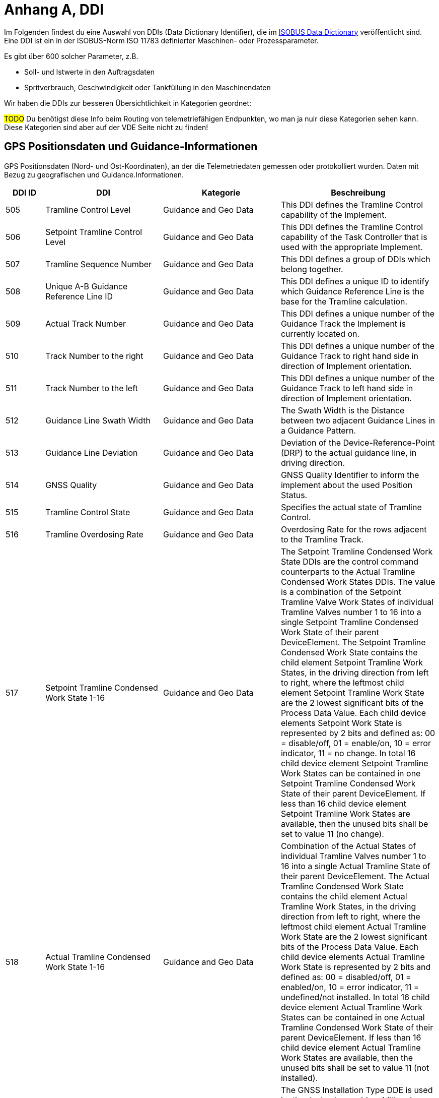 :imagesdir: _images/
:icons: font

= Anhang A, DDI

Im Folgenden findest du eine Auswahl von DDIs (Data Dictionary Identifier), die im https://www.isobus.net/isobus/dDEntity[ISOBUS Data Dictionary^] veröffentlicht sind.
Eine DDI ist ein in der ISOBUS-Norm ISO 11783 definierter Maschinen- oder Prozessparameter.

Es gibt über 600 solcher Parameter, z.B. 

* Soll- und Istwerte in den Auftragsdaten
* Spritverbrauch, Geschwindigkeit oder Tankfüllung in den Maschinendaten

Wir haben die DDIs zur besseren Übersichtlichkeit in Kategorien geordnet:

#TODO#
Du benötigst diese Info beim Routing von telemetriefähigen Endpunkten, wo man ja nuir diese Kategorien sehen kann. Diese Kategorien sind aber auf der VDE Seite nicht zu finden!

== GPS Positionsdaten und Guidance-Informationen

GPS Positionsdaten (Nord- und Ost-Koordinaten), an der die Telemetriedaten gemessen oder protokolliert wurden.
Daten mit Bezug zu geografischen und Guidance.Informationen.

[cols="1,3,3,4",options="header",]
|=======================================================================================
|DDI ID| DDI |Kategorie |Beschreibung
|505 |Tramline Control Level |Guidance and Geo Data |This DDI defines the Tramline Control capability of the Implement.
|506 |Setpoint Tramline Control Level |Guidance and Geo Data |This DDI defines the Tramline Control capability of the Task Controller that is used with the appropriate Implement.
|507 |Tramline Sequence Number |Guidance and Geo Data |This DDI defines a group of DDIs which belong together.
|508 |Unique A-B Guidance Reference Line ID |Guidance and Geo Data |This DDI defines a unique ID to identify which Guidance Reference Line is the base for the Tramline calculation.
|509 |Actual Track Number |Guidance and Geo Data |This DDI defines a unique number of the Guidance Track the Implement is currently located on.
|510 |Track Number to the right |Guidance and Geo Data |This DDI defines a unique number of the Guidance Track to right hand side in direction of Implement orientation.
|511 |Track Number to the left |Guidance and Geo Data |This DDI defines a unique number of the Guidance Track to left hand side in direction of Implement orientation.
|512 |Guidance Line Swath Width |Guidance and Geo Data |The Swath Width is the Distance between two adjacent Guidance Lines in a Guidance Pattern.
|513 |Guidance Line Deviation |Guidance and Geo Data |Deviation of the Device-Reference-Point (DRP) to the actual guidance line, in driving direction.
|514 |GNSS Quality |Guidance and Geo Data |GNSS Quality Identifier to inform the implement about the used Position Status.
|515 |Tramline Control State |Guidance and Geo Data |Specifies the actual state of Tramline Control. 
|516 |Tramline Overdosing Rate |Guidance and Geo Data |Overdosing Rate for the rows adjacent to the Tramline Track.
|517 |Setpoint Tramline Condensed Work State 1-16 |Guidance and Geo Data |The Setpoint Tramline Condensed Work State DDIs are the control command counterparts to the Actual Tramline Condensed Work States DDIs. The value is a combination of the Setpoint Tramline Valve Work States of individual Tramline Valves number 1 to 16 into a single Setpoint Tramline Condensed Work State of their parent DeviceElement. The Setpoint Tramline Condensed Work State contains the child element Setpoint Tramline Work States, in the driving direction from left to right, where the leftmost child element Setpoint Tramline Work State are the 2 lowest significant bits of the Process Data Value. Each child device elements Setpoint Work State is represented by 2 bits and defined as: 00 = disable/off, 01 = enable/on, 10 = error indicator, 11 = no change. In total 16 child device element Setpoint Tramline Work States can be contained in one Setpoint Tramline Condensed Work State of their parent DeviceElement. If less than 16 child device element Setpoint Tramline Work States are available, then the unused bits shall be set to value 11 (no change).
|518 |Actual Tramline Condensed Work State 1-16 |Guidance and Geo Data |Combination of the Actual States of individual Tramline Valves number 1 to 16 into a single Actual Tramline State of their parent DeviceElement. The Actual Tramline Condensed Work State contains the child element Actual Tramline Work States, in the driving direction from left to right, where the leftmost child element Actual Tramline Work State are the 2 lowest significant bits of the Process Data Value. Each child device elements Actual Tramline Work State is represented by 2 bits and defined as: 00 = disabled/off, 01 = enabled/on, 10 = error indicator, 11 = undefined/not installed. In total 16 child device element Actual Tramline Work States can be contained in one Actual Tramline Condensed Work State of their parent DeviceElement. If less than 16 child device element Actual Tramline Work States are available, then the unused bits shall be set to value 11 (not installed).
|521 |GNSS Installation Type |Guidance and Geo Data |The GNSS Installation Type DDE is used by the device to provide additional information about the type and location of the GPS receiver with reference to the overall system. 
|593 |Traction Type |Guidance and Geo Data |The type of traction system used for a machine.
|594 |Steering Type |Guidance and Geo Data |Steering Type DDI is used to define the current active steering type of a machine.
|603 |Actual Tramline Condensed Work State (17-32) |Guidance and Geo Data |Combination of the Actual States of individual Tramline Valves number 17 to 32 into a single Actual Tramline State.
|604 |Actual Tramline Condensed Work State (33-48) |Guidance and Geo Data |Combination of the Actual States of individual Tramline Valves number 33 to 48 into a single Actual Tramline State.
|605 |Actual Tramline Condensed Work State (49-64) |Guidance and Geo Data |Combination of the Actual States of individual Tramline Valves number 49 to 64 into a single Actual Tramline State.
|606 |Actual Tramline Condensed Work State (65-80) |Guidance and Geo Data |Combination of the Actual States of individual Tramline Valves number 65 to 80 into a single Actual Tramline State.
|607 |Actual Tramline Condensed Work State (81-96) |Guidance and Geo Data |Combination of the Actual States of individual Tramline Valves number 81 to 96 into a single Actual Tramline State.
|608 |Actual Tramline Condensed Work State (97-112) |Guidance and Geo Data |Combination of the Actual States of individual Tramline Valves number 97 to 112 into a single Actual Tramline State.
|609 |Actual Tramline Condensed Work State (113-128) |Guidance and Geo Data |Combination of the Actual States of individual Tramline Valves number 113 to 128 into a single Actual Tramline State.
|610 |Actual Tramline Condensed Work State (129-144) |Guidance and Geo Data |Combination of the Actual States of individual Tramline Valves number 129 to 144 into a single Actual Tramline State.
|611 |Actual Tramline Condensed Work State (145-160) |Guidance and Geo Data |Combination of the Actual States of individual Tramline Valves number 145 to 160 into a single Actual Tramline State.
|612 |Actual Tramline Condensed Work State (161-176) |Guidance and Geo Data |Combination of the Actual States of individual Tramline Valves number 161 to 176 into a single Actual Tramline State.
|613 |Actual Tramline Condensed Work State (177-192) |Guidance and Geo Data |Combination of the Actual States of individual Tramline Valves number 177 to 192 into a single Actual Tramline State.
|614 |Actual Tramline Condensed Work State (193-208) |Guidance and Geo Data |Combination of the Actual States of individual Tramline Valves number 193 to 208 into a single Actual Tramline State.
|615 |Actual Tramline Condensed Work State (209-224) |Guidance and Geo Data |Combination of the Actual States of individual Tramline Valves number 209 to 224 into a single Actual Tramline State.
|616 |Actual Tramline Condensed Work State (225-240) |Guidance and Geo Data |Combination of the Actual States of individual Tramline Valves number 225 to 240 into a single Actual Tramline State.
|617 |Actual Tramline Condensed Work State (241-256) |Guidance and Geo Data |Combination of the Actual States of individual Tramline Valves number 241 to 256 into a single Actual Tramline State.
|618 |Setpoint Tramline Condensed Work State (17-32) |Guidance and Geo Data |The Setpoint Tramline Condensed Work State DDIs are the control command counterparts to the Actual Tramline Condensed Work States DDIs.
|619 |Setpoint Tramline Condensed Work State (33-48) |Guidance and Geo Data |The Setpoint Tramline Condensed Work State DDIs are the control command counterparts to the Actual Tramline Condensed Work States DDIs.
|620 |Setpoint Tramline Condensed Work State (49-64) |Guidance and Geo Data |The Setpoint Tramline Condensed Work State DDIs are the control command counterparts to the Actual Tramline Condensed Work States DDIs.
|621 |Setpoint Tramline Condensed Work State (65-80) |Guidance and Geo Data |The Setpoint Tramline Condensed Work State DDIs are the control command counterparts to the Actual Tramline Condensed Work States DDIs.
|622 |Setpoint Tramline Condensed Work State (81-96) |Guidance and Geo Data |The Setpoint Tramline Condensed Work State DDIs are the control command counterparts to the Actual Tramline Condensed Work States DDIs.
|623 |Setpoint Tramline Condensed Work State (97-112) |Guidance and Geo Data |The Setpoint Tramline Condensed Work State DDIs are the control command counterparts to the Actual Tramline Condensed Work States DDIs.
|624 |Setpoint Tramline Condensed Work State (113-128) |Guidance and Geo Data |The Setpoint Tramline Condensed Work State DDIs are the control command counterparts to the Actual Tramline Condensed Work States DDIs.
|625 |Setpoint Tramline Condensed Work State (129-144) |Guidance and Geo Data |The Setpoint Tramline Condensed Work State DDIs are the control command counterparts to the Actual Tramline Condensed Work States DDIs.
|626 |Setpoint Tramline Condensed Work State (145-160) |Guidance and Geo Data |The Setpoint Tramline Condensed Work State DDIs are the control command counterparts to the Actual Tramline Condensed Work States DDIs.
|627 |Setpoint Tramline Condensed Work State (161-176) |Guidance and Geo Data |The Setpoint Tramline Condensed Work State DDIs are the control command counterparts to the Actual Tramline Condensed Work States DDIs.
|628 |Setpoint Tramline Condensed Work State (177-192) |Guidance and Geo Data |The Setpoint Tramline Condensed Work State DDIs are the control command counterparts to the Actual Tramline Condensed Work States DDIs.
|629 |Setpoint Tramline Condensed Work State (193-208) |Guidance and Geo Data |The Setpoint Tramline Condensed Work State DDIs are the control command counterparts to the Actual Tramline Condensed Work States DDIs.
|630 |Setpoint Tramline Condensed Work State (209-224) |Guidance and Geo Data |The Setpoint Tramline Condensed Work State DDIs are the control command counterparts to the Actual Tramline Condensed Work States DDIs.
|631 |Setpoint Tramline Condensed Work State (225-240) |Guidance and Geo Data |The Setpoint Tramline Condensed Work State DDIs are the control command counterparts to the Actual Tramline Condensed Work States DDIs.
|632 |Setpoint Tramline Condensed Work State (241-256) |Guidance and Geo Data |The Setpoint Tramline Condensed Work State DDIs are the control command counterparts to the Actual Tramline Condensed Work States DDIs.
|=======================================================================================

== Allgemeine Prozessdaten
Auftrags- und Lebensdauerzähler oder Durchschnittswerte (Zähler, die für Ausbringung und/oder Ertrag nicht relevant sind).

[cols="1,3,3,4",options="header",]
|=======================================================================================
|DDI ID| DDI |Kategorie |Beschreibung
|116 |Total Area |General Work Data |Accumulated Area
|117 |Effective Total Distance |General Work Data |Accumulated Distance in working position
|118 |Ineffective Total Distance |General Work Data |Accumulated Distance out of working position
|119 |Effective Total Time |General Work Data |Accumulated Time in working position
|120 |Ineffective Total Time |General Work Data |Accumulated Time out of working position
|213 |Last Bale Average Strokes per Flake |Crop and Yield Data |The number of baler plunger compression strokes per flake that has entered the bale compression chamber. This value is the average valid for the most recently produced bale.
|214 |Lifetime Bale Count |General Work Data |The number of bales produced by a machine over its entire lifetime. This DDE value can not be set through the process data interface but can be requested and added to a datalog. This DDE value is not affected by a task based total bales but will increment at the same rate as the task based total.
|215 |Lifetime Working Hours |General Work Data |The number of working hours of a device element over its entire lifetime. This DDE value can not be set through the process data interface but can be requested and added to a datalog.
|236 |Thresher Engagement Total Time |General Work Data |Accumulated time while the threshing mechanism is engaged
|265 |Remaining Area |General Work Data |Remaining Area of a field, which is calculated from the total area and the processed area.
|271 |Lifetime Total Area |General Work Data |Entire Total Area of the device lifetime.
|272 |Lifetime Effective Total Distance |General Work Data |Entire Total Distance of the device lifetime in working position.
|273 |Lifetime Ineffective Total Distance |General Work Data |Entire Ineffective Total Distance of the device lifetime out of working position.
|274 |Lifetime Effective Total Time |General Work Data |Entire Effective Total Time of the device lifetime.
|275 |Lifetime Ineffective Total Time |General Work Data |Entire Ineffective Total Time of the device lifetime.
|282 |Lifetime Threshing Engagement Total Time |General Work Data |Entire Threshing Engagement Total Time of the device lifetime.
|283 |Precut Total Count |General Work Data |The total number of pre-cutted product units produced by a device during an operation.
|284 |Uncut Total Count |General Work Data |The total number of un-cutted product units produced by a device during an operation.
|285 |Lifetime Precut Total Count |General Work Data |Entire Precut Total Count of the device lifetime.
|286 |Lifetime Uncut Total Count |General Work Data |Entire Uncut Total Count of the device lifetime.
|324 |Chopper Engagement Total Time |General Work Data |Accumulated time while the chopping mechanism is engaged
|335 |Front PTO hours |General Work Data |The hours the Front PTO of the machine was running for the current Task
|336 |Rear PTO hours |General Work Data |The hours the Rear PTO of the machine was running for the current Task
|337 |Lifetime Front PTO hours |General Work Data |The hours the Front PTO of the machine was running for the lifetime of the machine
|338 |Lifetime Rear PTO Hours |General Work Data |The hours the Rear PTO of the machine was running for the lifetime of the machine
|339 |Effective Total Loading Time |General Work Data |The total time needed in the current task to load a product such as crop.
|340 |Effective Total Unloading Time |General Work Data |The total time needed in the current task to unload a product crop.
|362 |Total Bale Length |General Work Data |Gives the total baled meters during a task. This is calculated as the sum of the lengths of all knotted bales (square baler). 
|428 |Loaded Total Mass |General Work Data |Accumulated Loads specified as mass, not corrected for the reference moisture percentage DDI 184.
|429 |Unloaded Total Mass |General Work Data |Accumulated Unloads specified as mass, not corrected for the reference moisture percentage DDI 184.
|430 |Lifetime Loaded Total Mass |General Work Data |Entire Yield Total Mass of the device lifetime.
|431 |Lifetime Unloaded Total Mass |General Work Data |Entire Unloaded Total Mass of the device lifetime.
|452 |Loaded Total Volume |General Work Data |Accumulated Loaded Volume specified as volume
|453 |Unloaded Total Volume |General Work Data |Accumulated Unloaded Volume specified as volume
|454 |Lifetime loaded Total Volume |General Work Data |Entire loaded Volume of the device lifetime.
|455 |Lifetime Unloaded Total Volume |General Work Data |Entire unloaded Volume of the device lifetime.
|458 |Loaded Total Count |General Work Data |Accumulated Loads specified as count
|459 |Unloaded Total Count |General Work Data |Accumulated Unloaded specified as count
|460 |Lifetime Loaded Total Count |General Work Data |Entire Loaded Total Count of the device lifetime.
|461 |Lifetime Unloaded Total Count |General Work Data |Entire Unloaded Total Count of the device lifetime.
|492 |Total Engine Hours |General Work Data |The total time the engine was running when the task was active.
|493 |Lifetime Engine Hours |General Work Data |The total time, when the engine was running over the whole lifetime of the machine.
|522 |Twine Bale Total Count |General Work Data |The total number of  twine bound product units for which Twine binding method was used during operation.
|523 |Mesh Bale Total Count |General Work Data |The total number of mesh product units for which Net binding method was used during operation.
|524 |Lifetime Twine Bale Total Count |General Work Data |Entire total number of  twine bound product units for which Twine binding method was used during operation, of a device lifetime
|525 |Lifetime Mesh Bale Total Count |General Work Data |Entire total number of mesh product units for which Net binding method was used during operation, of a device lifetime
|546 |Lifetime Chopping Engagement Total Time |General Work Data |Entire Chopping Engagement Total Time of the device lifetime.
|573 |Total Electrical Energy |General Work Data |Accumulated Electrical Energy Consumption as a Task Total.
|597 |Total Distance |General Work Data |Accumulated Distance (independent of working position and surface)
|598 |Lifetime Total Distance |General Work Data |Entire Total Distance of the device lifetime (independent of working position and surface)
|599 |Total Distance Field |General Work Data |Accumulated Distance on the field
|600 |Lifetime Total Distance Field |General Work Data |Entire Total Distance on the field of the device lifetime
|601 |Total Distance Street |General Work Data |Accumulated Distance on the street
|602 |Lifetime Total Distance Street |General Work Data |Entire Total Distance on the street of the device lifetime
|=======================================================================================

== Kraftstoff und Harnstofflösung

Daten mit Bezug zum Verbrauch von Kraftstoff und Harnstofflösung von Maschinen (Gesamtenergieverbrauch).

[cols="1,3,3,4",options="header",]
|=======================================================================================
|DDI ID| DDI |Kategorie |Beschreibung
|148 |Total Fuel Consumption |Fuel and Exhaust Fluid Consumption Data |Accumulated Fuel Consumption as Counter
|149 |Instantaneous Fuel Consumption per Time |Fuel and Exhaust Fluid Consumption Data |Fuel Consumption per time
|150 |Instantaneous Fuel Consumption per Area |Fuel and Exhaust Fluid Consumption Data |Fuel Consumption per area
|276 |Lifetime Fuel Consumption |Fuel and Exhaust Fluid Consumption Data |Entire Fuel Consumption of the device lifetime.
|277 |Lifetime Average Fuel Consumption per Time |Fuel and Exhaust Fluid Consumption Data |Entire Average Fuel Consumption per Time of the device lifetime.
|278 |Lifetime Average Fuel Consumption per Area |Fuel and Exhaust Fluid Consumption Data |Entire Average Fuel Consumption per Area of the device lifetime.
|316 |Effective Total Fuel Consumption |Fuel and Exhaust Fluid Consumption Data |Accumulated total fuel Consumption in working position.
|317 |Ineffective Total Fuel Consumption |Fuel and Exhaust Fluid Consumption Data |Accumulated total fuel Consumption in non working position.
|318 |Effective Total Diesel Exhaust Fluid Consumption |Fuel and Exhaust Fluid Consumption Data |Accumulated total Diesel Exhaust Fluid Consumption in working position.
|319 |Ineffective Total Diesel Exhaust Fluid Consumption |Fuel and Exhaust Fluid Consumption Data |Accumulated total Diesel Exhaust Fluid Consumption in non working position.
|394 |Actual Fuel Tank Content |Fuel and Exhaust Fluid Consumption Data |The actual content of the fuel tank 
|395 |Actual Diesel Exhaust Fluid Tank Content |Fuel and Exhaust Fluid Consumption Data |The actualcontent of the diesel exhaust fluid tank 
|409 |Total Diesel Exhaust Fluid Consumption |Fuel and Exhaust Fluid Consumption Data |Accumulated Diesel Exhaust Fluid Consumption as a Task Total.
|410 |Instantaneous Diesel Exhaust Fluid Consumption per Time |Fuel and Exhaust Fluid Consumption Data |Diesel Exhaust Fluid Consumption per time
|411 |Instantaneous Diesel Exhaust Fluid Consumption per Area |Fuel and Exhaust Fluid Consumption Data |Diesel Exhaust Fluid Consumption per area
|412 |Lifetime Diesel Exhaust Fluid Consumption |Fuel and Exhaust Fluid Consumption Data |Accumulated Diesel Exhaust Fluid Consumption over the entire lifetime of the device.
|413 |Lifetime Average Diesel Exhaust Fluid Consumption per Time |Fuel and Exhaust Fluid Consumption Data |Average Diesel Exhaust Fluid Consumption per Time over the entire lifetime of the device.
|414 |Lifetime Average Diesel Exhaust Fluid Consumption per Area |Fuel and Exhaust Fluid Consumption Data |Average Diesel Exhaust Fluid Consumption per Area over the entire lifetime of the device.
|488 |Diesel Exhaust Fluid Tank Percentage Level |Fuel and Exhaust Fluid Consumption Data |The actual level of the Diesel Exhaust Fluid Tank in percent.
|491 |Fuel Percentage Level |Fuel and Exhaust Fluid Consumption Data |The actual level of the machine fuel tank in percent.
|=======================================================================================

== Maschineneigenschaften

Nicht prozessrelevante Daten zu den Maschineneigenschaften.

[cols="1,3,3,4",options="header",]
|=======================================================================================
|DDI ID| DDI |Kategorie |Beschreibung
|54 |Minimum Tillage Depth |Machine Data |Minimum Tillage Depth of Device Element below soil surface, value increases with depth. In case of a negative value the system will indicate the distance above the ground.
|55 |Maximum Tillage Depth |Machine Data |Maximum Tillage Depth of Device Element below soil surface, value increases with depth. In case of a negative value the system will indicate the distance above the ground.
|59 |Minimum Seeding Depth |Machine Data |Minimum Seeding Depth of Device Element below soil surface, value increases with depth
|60 |Maximum Seeding Depth |Machine Data |Maximum Seeding Depth of Device Element below soil surface, value increases with depth
|64 |Minimum Working Height |Machine Data |Minimum Working Height of Device Element above crop or soil
|65 |Maximum Working Height |Machine Data |Maximum Working Height of Device Element above crop or soil
|69 |Minimum Working Width |Machine Data |Minimum Working Width of Device Element
|70 |Maximum Working Width |Machine Data |Maximum Working Width of Device Element
|73 |Maximum Volume Content |Machine Data |Maximum Device Element Content specified as volume
|76 |Maximum Mass Content |Machine Data |Maximum Device Element Content specified as mass
|79 |Maximum Count Content |Machine Data |Maximum Device Element Content specified as count
|104 |Minimum Bale Width |Machine Data |Minimum Bale Width for square baler or round baler
|105 |Maximum Bale Width |Machine Data |Maximum Bale Width for square baler or round baler
|109 |Minimum Bale Height |Machine Data |Minimum Bale Height is only applicable to square baler
|110 |Maximum Bale Height |Machine Data |Maximum Bale Height is only applicable to square baler
|114 |Minimum Bale Size |Machine Data |Minimum Bale Size as length for a square baler or diameter for a round baler
|115 |Maximum Bale Size |Machine Data |Maximum Bale Size as length for a square baler or diameter for a round baler
|124 |Auxiliary Valve Scaling Extend |Machine Data |Factor to apply to AuxValveCommand PortFlowCommand. The scaling of the port flow relates to flow, not to spool position, although the position of the spool is of course indirectly affected.
|125 |Auxiliary Valve Scaling Retract |Machine Data |Factor to apply to AuxValveCommand PortFlowCommand. The scaling of the port flow relates to flow, not to spool position, although the position of the spool is of course indirectly affected.
|126 |Auxiliary Valve Ramp Extend Up |Machine Data |The valve will apply a ramp to the Auxiliary ValveCommand PortFlowCommand, to limit the acceleration or deceleration of flow. The valve must apply the ramp to create a liniear increase/decrease of flow over time.
|127 |Auxiliary Valve Ramp Extend Down |Machine Data |The valve will apply a ramp to the Auxiliary ValveCommand PortFlowCommand, to limit the acceleration or deceleration of flow. The valve must apply the ramp to create a liniear increase/decrease of flow over time.
|128 |Auxiliary Valve Ramp Retract Up |Machine Data |The valve will apply a ramp to theAuxiliary ValveCommand PortFlowCommand, to limit the acceleration or deceleration of flow. The valve must apply the ramp to create a liniear increase/decrease of flow over time.
|129 |Auxiliary Valve Ramp Retract Down |Machine Data |The valve will apply a ramp to the Auxiliary ValveCommand PortFlowCommand, to limit the acceleration or deceleration of flow. The valve must apply the ramp to create a liniear increase/decrease of flow over time.
|130 |Auxiliary Valve Float Threshold |Machine Data |Safety function. Current output of valve must be above threshold before float command is allowed.
|131 |Auxiliary Valve Progressivity Extend |Machine Data |Define non-linear releationship between command and flow by 2nd degree polynomium. (I will get polynomium)
|132 |Auxiliary Valve Progressivity Retract |Machine Data |Define non-linear releationship between command and flow by 2nd degree polynomium. (I will get polynomium)
|133 |Auxiliary Valve Invert Ports |Machine Data |Tell valve to swap extend and retract ports, easier than redoing plumbing on valve
|137 |Device Volume Capacity |Machine Data |DeviceElement Volume Capacity, dimension of a DeviceElement
|138 |Device Mass Capacity |Machine Data |DeviceElement Mass Capacity, dimension of a DeviceElement
|139 |Device Count Capacity |Machine Data |DeviceElement Count Capacity, dimension of a DeviceElement
|142 |Physical Setpoint Time Latency |Machine Data |The Setpoint Value Latency Time is the time lapse between the moment of receival of a setpoint value command by the working set and the moment this setpoint value is physically applied on the device. That means if the setpoint value is communicated on the network (CAN bus) but the system needs 2 seconds to adjust the value physically on the desired unit (device element) then the Setpoint Latency Time is 2 seconds. 
|143 |Physical Actual Value Time Latency |Machine Data |The Actual Value Latency Time is the time lapse between the moment this actual value is communicated to the Task Controller, and the moment that this actual value is physically applied on the device. That means if the system needs 2 seconds to calculate or measure a value before communicating it on the network, then the Actual Latency Time value is minus 2 seconds.
|195 |Minimum Product Pressure |Machine Data |Minimun Product Pressure in the product flow system at the point of dispensing. 
|196 |Maximum Product Pressure |Machine Data |Maximum Product Pressure in the product flow system at the point of dispensing. 
|199 |Minimum Pump Output Pressure |Machine Data |Minimum Pump Output Pressure for the output pressure of the solution pump.
|200 |Maximum Pump Output Pressure |Machine Data |Maximum Pump Output Pressure for the output pressure of the solution pump.
|203 |Minimum Tank Agitation Pressure |Machine Data |Minimun Tank Agitation Pressure for a stir system in a tank.
|204 |Maximum Tank Agitation Pressure |Machine Data |Maximun Tank Agitation Pressure for a stir system in a tank.
|205 |SC Turn On Time |Machine Data |The Section Control Turn On Time defines the overall time lapse between the moment the TC sends a turn on section command to the working set and the moment this section is physically turned on and the product is applied.
|206 |SC Turn Off Time |Machine Data |The Section Control Turn Off Time defines the overall time lapse between the moment the TC sends a turn off section command to the working set and the moment this section is physically turned off.
|227 |Minimum Working Length |Machine Data |Minimum Working Length of Device Element.
|228 |Maximum Working Length |Machine Data |Maximum Working Length of Device Element.
|234 |Minimum Gross Weight |Machine Data |Minimum Gross Weight specified as mass.
|235 |Maximum Gross Weight |Machine Data |Maximum Gross Weight specified as mass.
|244 |Minimum Sieve Clearance |Machine Data |Minimal separation distance between Sieve elements
|245 |Maximum Sieve Clearance |Machine Data |Maximum separation distance between Sieve elements.
|248 |Minimum Chaffer Clearance |Machine Data |Minimum separation distance between Chaffer elements.
|249 |Maximum Chaffer Clearance |Machine Data |Maximum separation distance between Chaffer elements.
|252 |Minimum Concave Clearance |Machine Data |Minimum separation distance between Concave elements.
|253 |Maximum Concave Clearance |Machine Data |Maximum separation distance between Concave elements.
|256 |Minimum Separation Fan Rotational Speed |Machine Data |Minimum rotational speed of the fan used for separating product material from non product material.
|257 |Maximum Separation Fan Rotational Speed |Machine Data |Maximum rotational speed of the fan used for separating product material from non product material.
|258 |Hydraulic Oil Temperature |Machine Data |Temperature of fluid in the hydraulic system.
|309 |Minimum Percentage Application Rate |Machine Data |Minimum Application Rate expressed as percentage
|310 |Maximum Percentage Application Rate |Machine Data |Maximum Application Rate expressed as percentage
|328 |Minimum Header Speed |Machine Data |The minimum rotational speed of the header attachment of a chopper, mower or combine
|329 |Maximum Header Speed |Machine Data |The maximum rotational speed of the header attachment of a chopper, mower or combine
|332 |Minimum Cutting drum speed |Machine Data |The minimum speed of the cutting drum of a chopper
|333 |Maximum Cutting drum speed |Machine Data |The maximum speed of the cutting drum of a chopper
|343 |Minimum Grain Kernel Cracker Gap |Machine Data |The minimum gap (distance) of the grain kernel cracker drums in a chopper
|344 |Maximum Grain Kernel Cracker Gap |Machine Data |The maximum gap (distance) of the grain kernel cracker drums in a chopper
|347 |Minimum Swathing Width |Machine Data |This is the minimum swath width the raker can create.
|348 |Maximum Swathing Width |Machine Data |This is the maximum with of the swath the raker can create.
|392 |Minimum Revolutions Per Time |Machine Data |Minimum Revolutions specified as count per time
|393 |Maximum Revolutions Per Time |Machine Data |Maximum Revolutions specified as count per time
|398 |Minimum Speed |Machine Data |The minimum speed that can be specified in a process data variable for communication between farm management information systems and mobile implement control systems. A positive value will represent forward direction and a negative value will represent reverse direction.
|399 |Maximum Speed |Machine Data |The maximum speed that can be specified in a process data variable for communication between farm management information systems and mobile implement control systems.  A positive value will represent forward direction and a negative value will represent reverse direction.
|473 |Minimum length of cut |Machine Data |Minimum length of cut for harvested material, e.g. Forage Harvester or Tree Harvester.
|474 |Maximum Length of Cut |Machine Data |Maximum length of cut for harvested material, e.g. Forage Harvester or Tree Harvester.
|476 |Minimum Bale Hydraulic Pressure |Machine Data |The minimum value of the hydraulic pressure applied to the sides of the bale in the bale compression chamber.
|477 |Maximum Bale Hydraulic Pressure |Machine Data |The maximum value of the hydraulic pressure applied to the sides of the bale in the bale compression chamber.
|479 |Minimum Flake Size |Machine Data |Minimum size of the flake that can be produced by the chamber.
|480 |Maximum Flake Size |Machine Data |Maximum size of the flake that can be produced by the chamber.
|485 |Minimum Engine Speed |Machine Data |The minimum of the rotational speed of the engine.
|486 |Maximum Engine Speed |Machine Data |The maximum of the rotational speed of the engine.
|489 |Maximum Diesel Exhaust Fluid Tank Content |Machine Data |This value describes the maximum ammount of Diesel Exhaust fluid, that can be filled into the tank of the machine
|490 |Maximum Fuel Tank Content |Machine Data |This value describes the maximum ammount of fuel that can be filled into the machines Fuel tank. 
|503 |Minimum Engine Torque |Machine Data |The minimum value of the engine torque
|504 |Maximum Engine Torque |Machine Data |The maximum value of the engine torque
|526 |Actual Cooling Fluid Temperature |Machine Data |The actual temperature of the cooling fluid for the machine.
|543 |Default PTO Speed |Machine Data |The default Speed of the Power Take-Off (PTO)
|544 |Minimum PTO Speed |Machine Data |The minimum Speed of the Power Take-Off (PTO)
|545 |Maximum PTO Speed |Machine Data |The maximum Speed of the Power Take-Off (PTO)
|553 |Default PTO Torque |Machine Data |The default Torque of the Power Take-Off (PTO)
|554 |Minimum PTO Torque |Machine Data |The minimum Torque of the Power Take-Off (PTO)
|555 |Maximum PTO Torque |Machine Data |The maximum Torque of the Power Take-Off (PTO)
|559 |Minimum Electrical Current |Machine Data |Minimum electrical Current of Device Element
|560 |Maximum Electrical Current |Machine Data |Maximum electrical Current of Device Element
|561 |Default Electrical Current |Machine Data |Default electrical current of Device Element
|563 |Default Voltage |Machine Data |Default Voltage  of a Device Element
|565 |Minimum Voltage |Machine Data |Minimum Voltage of a Device Element
|566 |Maximum Voltage |Machine Data |Maximum Voltage of a Device Element
|570 |Default Electrical Power  |Machine Data |Default Electrical Power of Device Element
|571 |Maximum Electrical Power |Machine Data |Maximum Electrical Power of Device Element
|572 |Minimum Electrical Power |Machine Data |Minimum Electrical Power of Device Element
|580 |Minimum Temperature |Machine Data |Minimum Temperature of Device Element specified as milli Kelvin
|581 |Maximum Temperature |Machine Data |Maximum Temperature of Device Element specified as milli Kelvin
|582 |Default Temperature |Machine Data |Default Temperature of Device Element specified as milli Kelvin
|585 |Minimum Frequency  |Machine Data |Minimum Frequency of Device Element specified as Hz
|586 |Maximum Frequency  |Machine Data |Maximum Frequency of Device Element specified as Hz
|641 |Minimum Tire Pressure |Machine Data |Minimum Tire Pressure in the tire at the time of operation
|642 |Maximum Tire Pressure |Machine Data |Maximum Tire Pressure in the tire during operation
|643 |Actual Tire Temperature |Machine Data |Actual Tire Temperature is the measured temperature in the tire during operation.
|595 |Machine Mode |Machine Data |Current mode of the machine.
|596 |Cargo Area Cover State |Machine Data |Current state of the Cargo Area Cover.
|638 |Setpoint Tire Pressure |Machine Data |Setpoint Tire Pressure to adjust the pressure of the Tire at the point of dispensing.
|639 |Actual Tire Pressure |Machine Data |Actual Tire Pressure is the measured pressure in the tire during operation.
|640 |Default Tire Pressure |Machine Data |Default Tire Pressure in the tire during operation
|641 |Minimum Tire Pressure |Machine Data |Minimum Tire Pressure in the tire at the time of operation
|642 |Maximum Tire Pressure |Machine Data |Maximum Tire Pressure in the tire during operation
|643 |Actual Tire Temperature |Machine Data |Actual Tire Temperature is the measured temperature in the tire during operation.
|=======================================================================================

== Ausbringung

Daten über die Ausbringung auf dem Feld (z.B. Düngemittel, Saatgut, Pflanzenschutzmittel, Trockenmasse, usw.).

[cols="1,3,3,4",options="header",]
|=======================================================================================
|DDI ID| DDI |Kategorie |Beschreibung
|1 |Setpoint Volume Per Area Application Rate as [mm³/m²] |Application Data |Setpoint Application Rate specified as volume per area
|2 |Actual Volume Per Area Application Rate as [mm³/m²] |Application Data |Actual Application Rate specified as volume per area
|3 |Default Volume Per Area Application Rate as [mm³/m²] |Application Data |Default Application Rate specified as volume per area
|4 |Minimum Volume Per Area Application Rate as [mm³/m²] |Application Data |Minimum Application Rate specified as volume per area
|5 |Maximum Volume Per Area Application Rate as [mm³/m²] |Application Data |Maximum Application Rate specified as volume per area
|6 |Setpoint Mass Per Area Application Rate |Application Data |Setpoint Application Rate specified as mass per area
|7 |Actual Mass Per Area Application Rate |Application Data |Actual Application Rate specified as mass per area
|8 |Default Mass Per Area Application Rate |Application Data |Default Application Rate specified as mass per area
|9 |Minimum Mass Per Area Application Rate |Application Data |Minimum Application Rate specified as mass per area
|10 |Maximum Mass Per Area Application Rate |Application Data |Maximum Application Rate specified as mass per area
|11 |Setpoint Count Per Area Application Rate |Application Data |Setpoint Application Rate specified as count per area
|12 |Actual Count Per Area Application Rate |Application Data |Actual Application Rate specified as count per area
|13 |Default Count Per Area Application Rate |Application Data |Default Application Rate specified as count per area
|14 |Minimum Count Per Area Application Rate |Application Data |Minimum Application Rate specified as count per area
|15 |Maximum Count Per Area Application Rate |Application Data |Maximum Application Rate specified as count per area
|16 |Setpoint Spacing Application Rate |Application Data |Setpoint Application Rate specified as distance: e.g. seed spacing of a precision seeder(0 indicates, nothing shall be applied)
|17 |Actual Spacing Application Rate |Application Data |Actual Application Rate specified as distance: e.g. seed spacing of a precision seeder
|18 |Default Spacing Application Rate |Application Data |Default Application Rate specified as distance: e.g. seed spacing of a precision seeder
|19 |Minimum Spacing Application Rate |Application Data |Minimum Application Rate specified as distance: e.g. seed spacing of a precision seeder
|20 |Maximum Spacing Application Rate |Application Data |Maximum Application Rate specified as distance: e.g. seed spacing of a precision seeder
|21 |Setpoint Volume Per Volume Application Rate |Application Data |Setpoint Application Rate specified as volume per volume
|22 |Actual Volume Per Volume Application Rate |Application Data |Actual Application Rate specified as volume per volume
|23 |Default Volume Per Volume Application Rate |Application Data |Default Application Rate specified as volume per volume
|24 |Minimum Volume Per Volume Application Rate |Application Data |Minimum Application Rate specified as volume per volume
|25 |Maximum Volume Per Volume Application Rate |Application Data |Maximum Application Rate specified as volume per volume
|26 |Setpoint Mass Per Mass Application Rate |Application Data |Setpoint Application Rate specified as mass per mass
|27 |Actual Mass Per Mass Application Rate |Application Data |Actual Application Rate specified as mass per mass
|28 |Default Mass Per Mass Application Rate |Application Data |Default Application Rate specified as mass per mass
|29 |Minimum Mass Per Mass Application Rate |Application Data |Minimum Application Rate specified as mass per mass
|30 |MaximumMass Per Mass Application Rate |Application Data |Maximum Application Rate specified as mass per mass
|31 |Setpoint Volume Per Mass Application Rate |Application Data |Setpoint Application Rate specified as volume per mass
|32 |Actual Volume Per Mass Application Rate |Application Data |Actual Application Rate specified as volume per mass
|33 |Default Volume Per Mass Application Rate |Application Data |Default Application Rate specified as volume per mass
|34 |Minimum Volume Per Mass Application Rate |Application Data |Minimum Application Rate specified as volume per mass
|35 |Maximum Volume Per Mass Application Rate |Application Data |Maximum Application Rate specified as volume per mass
|36 |Setpoint Volume Per Time Application Rate |Application Data |Setpoint Application Rate specified as volume per time
|37 |Actual Volume Per Time Application Rate |Application Data |Actual Application Rate specified as volume per time
|38 |Default Volume Per Time Application Rate |Application Data |Default Application Rate specified as volume per time
|39 |Minimum Volume Per Time Application Rate |Application Data |Minimum Application Rate specified as volume per time
|40 |Maximum Volume Per Time Application Rate |Application Data |Maximum Application Rate specified as volume per time
|41 |Setpoint Mass Per Time Application Rate |Application Data |Setpoint Application Rate specified as mass per time
|42 |Actual Mass Per Time Application Rate |Application Data |Actual Application Rate specified as mass per time
|43 |Default Mass Per Time Application Rate |Application Data |Default Application Rate specified as mass per time
|44 |Minimum Mass Per Time Application Rate |Application Data |Minimum Application Rate specified as mass per time
|45 |Maximum Mass Per Time Application Rate |Application Data |Maximum Application Rate specified as mass per time
|46 |Setpoint Count Per Time Application Rate |Application Data |Setpoint Application Rate specified as count per time
|47 |Actual Count Per Time Application Rate |Application Data |Actual Application Rate specified as count per time
|48 |Default Count Per Time Application Rate |Application Data |Default Application Rate specified as count per time
|49 |Minimum Count Per Time Application Rate |Application Data |Minimum Application Rate specified as count per time
|50 |Maximum Count Per Time Application Rate |Application Data |Maximum Application Rate specified as count per time
|80 |Application Total Volume as [L] |Application Data |Accumulated Application specified as volume in liter [L]
|81 |Application Total Mass in [kg] |Application Data |Accumulated Application specified as mass in kilogram [kg]
|82 |Application Total Count |Application Data |Accumulated Application specified as count
|140 |Setpoint Percentage Application Rate |Application Data |Application Rate expressed as percentage
|266 |Lifetime Application Total Mass |Application Data |Entire Application Total Mass of the device lifetime.
|267 |Lifetime Application Total Count |Application Data |Entire Application Total Count of the device lifetime.
|308 |Actual Percentage Application Rate |Application Data |Actual Application Rate expressed as percentage
|325 |Lifetime Application Total Volume |Application Data |Entire Application Total Volume of the device lifetime.
|351 |Application Total Volume in [ml] |Application Data |Accumulated Application specified as volume in milliliter [ml]
|352 |Application Total Mass in gram [g] |Application Data |Accumulated Application specified as mass in gram [g]
|353 |Total Application of Nitrogen |Application Data |Accumulated application of nitrogen [N2] specified as gram [g]
|354 |Total Application of Ammonium |Application Data |Accumulated  application of ammonium [NH4] specified as gram [g]
|355 |Total Application of Phosphor |Application Data |Accumulated application of phosphor (P2O5) specified as gram [g]
|356 |Total Application of Potassium |Application Data |Accumulated application of potassium (K) specified as gram [g]
|357 |Total Application of Dry Matter |Application Data |Accumulated application of dry matter  in kilogram [kg]. Dry matter measured at zero percent of moisture
|401 |Actual Application of Nitrogen |Application Data |Actual application of Nitrogen [N2] specified as milligram per liter [mg/l]
|402 |Actual application of Ammonium |Application Data |Actual application of Ammonium [NH4] specified as milligram per liter [mg/l]
|403 |Actual application of Phosphor |Application Data |Actual application of Phosphor [P2O5] specified as milligram per liter [mg/l]
|404 |Actual application of Potassium |Application Data |Actual application of Potassium [K] specified as gram [g]
|405 |Actual application of Dry Matter |Application Data |Actual application of Dry Matter in kilogram [kg]. Dry matter measured at Zero percent of moisture.
|432 |Setpoint Application Rate of Nitrogen |Application Data |Setpoint application rate of nitrogen specified as a mass per area
|433 |Actual  Application Rate of Nitrogen |Application Data |Actual application rate of nitrogen specified as a mass per area
|434 |Minimum Application Rate of Nitrogen |Application Data |Minimum application rate of nitrogen specified as a mass per area
|435 |Maximum  Application Rate of Nitrogen |Application Data |Maximum application rate of nitrogen specified as a mass per area
|436 |Setpoint  Application Rate of Ammonium |Application Data |Setpoint application rate of Ammonium specified as a mass per area
|437 |Actual  Application Rate of Ammonium |Application Data |Actual application rate of Ammonium specified as a mass per area
|438 |Minimum  Application Rate of Ammonium |Application Data |Minimum application rate of Ammonium specified as a mass per area
|439 |Maximum  Application Rate of Ammonium |Application Data |Maximum application rate of Ammonium specified as a mass per area
|440 |Setpoint  Application Rate of Phosphor |Application Data |Setpoint application rate of phosphor specified as a mass per area
|441 |Actual  Application Rate of Phosphor |Application Data |Actual application rate of phosphor specified as a mass per area
|442 |Minimum  Application Rate of Phosphor |Application Data |Minimum application rate of phosphor specified as a mass per area
|443 |Maximum  Application Rate of Phosphor |Application Data |Maximum application rate of phosphor specified as a mass per area
|444 |Setpoint  Application Rate of Potassium |Application Data |Setpoint application rate of potassium specified as a mass per area
|445 |Actual  Application Rate of Potassium |Application Data |Actual application rate of potassium specified as a mass per area
|446 |Minimum Application Rate of Potassium |Application Data |Minimum application rate of potassium specified as a mass per area
|447 |Maximum Application Rate of Potassium |Application Data |Maximum application rate of potassium specified as a mass per area
|448 |Setpoint Application Rate of Dry Matter |Application Data |Setpoint application rate of dry matter expressed as percentage
|449 |Actual  Application Rate of Dry Matter |Application Data |Actual application rate of dry matter expressed as percentage
|450 |Minimum Application Rate of Dry Matter |Application Data |Minimum application rate of dry matter expressed as percentage
|451 |Maximum Application Rate of Dry Matter |Application Data |Maximum application rate of dry matter expressed as percentage
|574 |Setpoint Electrical Energy per Area Application Rate |Application Data |Setpoint Electrical Energy Application Rate specified as kWh per area
|575 |Actual  Electrical Energy per Area Application Rate |Application Data |Actual Electrical Energy Application Rate specified as kWh per area
|576 |Maximum  Electrical Energy  per Area Application Rate |Application Data |Maximum Electrical Energy Application Rate specified as kWh per area
|577 |Minimum  Electrical Energy per Area Application Rate |Application Data |Minimum Electrical Energy Application Rate specified as kWh per area
|588 |Setpoint Volume Per Area Application Rate as [ml/m²] |Application Data |Setpoint Application Rate specified as volume per area for High Flows as [mm³/m²]
|589 |Actual Volume Per Area Application Rate as [ml/m²] |Application Data |Actual Application Rate specified as volume per area for High Flows as [ml/m²]
|590 |Minimum Volume Per Area Application Rate as [ml/m²] |Application Data |Minimum Application Rate specified as volume per area for High Flows as [ml/m²]
|591 |Maximum Volume Per Area Application Rate as [ml/m²] |Application Data |Maximum Volume Per Area Application Rate for high flows as [ml/m²]
|592 |Default Volume Per Area Application Rate as [ml/m²] |Application Data |Default Volume Per Area Application Rate for high flows as [ml/m²]
|633 |Setpoint Volume per distance Application Rate |Application Data |Setpoint Application Rate specified as volume per distance
|634 |Actual Volume per distance Application Rate |Application Data |Actual liquid application based on distance travelled, e.g. in vineyards, orchards.
|635 |Default Volume per distance Application Rate |Application Data |Default Application Rate specified as volume per distance
|636 |Minimum Volume per distance Application Rate |Application Data |Minimum Application Rate specified as volume per distance
|637 |Maximum Volume per distance Application Rate |Application Data |Maximum Application Rate specified as volume per distance
|32768 |Maximum Droplet Size |Application Data |The maximum droplet size. 0 = Unknown, 1 = Extremely Fine - XF, 2 = Very Fine - VF, 3 = Fine - F, 4 = Medium - M, 5 = Coarse - C, 6 = Very Coarse - VC, 7 = Extremely Coarse - XC, 8 = Ultra Coarse - UC, 9-254 = Reserved, 255 = No Droplet Size Available.
|36864 |Minimum Droplet Size |Application Data |The minimum droplet size. 0 = Unknown, 1 = Extremely Fine - XF, 2 = Very Fine - VF, 3 = Fine - F, 4 = Medium - M, 5 = Coarse - C, 6 = Very Coarse - VC, 7 = Extremely Coarse - XC, 8 = Ultra Coarse - UC, 9-254 = Reserved, 255 = No Droplet Size Available.
|40960 |Default Droplet Size |Application Data |The default droplet size. 0 = Unknown, 1 = Extremely Fine - XF, 2 = Very Fine - VF, 3 = Fine - F, 4 = Medium - M, 5 = Coarse - C, 6 = Very Coarse - VC, 7 = Extremely Coarse - XC, 8 = Ultra Coarse - UC, 9-254 = Reserved, 255 = No Droplet Size Available.
|45056 |Actual Droplet Size |Application Data |The actual droplet size. 0 = Unknown, 1 = Extremely Fine - XF, 2 = Very Fine - VF, 3 = Fine - F, 4 = Medium - M, 5 = Coarse - C, 6 = Very Coarse - VC, 7 = Extremely Coarse - XC, 8 = Ultra Coarse - UC, 9-254 = Reserved, 255 = No Droplet Size Available.
|49152 |Setpoint Droplet Size |Application Data |The setpoint for droplet size. 0 = Unknown, 1 = Extremely Fine - XF, 2 = Very Fine - VF, 3 = Fine - F, 4 = Medium - M, 5 = Coarse - C, 6 = Very Coarse - VC, 7 = Extremely Coarse - XC, 8 = Ultra Coarse - UC, 9-254 = Reserved, 255 = No Droplet Size Available.
|=======================================================================================

== Ertragsdaten

Menge und Eigenschaften des Erntegutes

[cols="1,3,3,4",options="header",]
|=======================================================================================
|DDI ID| DDI |Kategorie |Beschreibung
|83 |Volume Per Area Yield |Crop and Yield Data |Yield as volume per area
|84 |Mass Per Area Yield |Crop and Yield Data |Yield as mass per area, not corrected for the reference moisture percentage DDI 184.
|85 |Count Per Area Yield |Crop and Yield Data |Yield as count per area
|86 |Volume Per Time Yield |Crop and Yield Data |Yield as volume per time
|87 |Mass Per Time Yield |Crop and Yield Data |Yield as mass per time, not corrected for the reference moisture percentage DDI 184.
|88 |Count Per Time Yield |Crop and Yield Data |Yield as count per time
|89 |Yield Total Volume |Crop and Yield Data |Accumulated Yield specified as volume
|90 |Yield Total Mass |Crop and Yield Data |Accumulated Yield specified as mass, not corrected for the reference moisture percentage DDI 184.
|91 |Yield Total Count |Crop and Yield Data |Accumulated Yield specified as count
|99 |Crop Moisture |Crop and Yield Data |Moisture in crop yield
|100 |Crop Contamination |Crop and Yield Data |Dirt or foreign material in crop yield
|121 |Product Density Mass Per Volume |Crop and Yield Data |Product Density as mass per volume
|122 |Product Density Mass PerCount |Crop and Yield Data |Product Density as mass per count
|123 |Product Density Volume Per Count |Crop and Yield Data |Product Density as volume per count
|177 |Actual length of cut |Crop and Yield Data |Actual length of cut for harvested material, e.g. Forage Harvester or Tree Harvester.
|181 |Dry Mass Per Area Yield |Crop and Yield Data |Actual Dry Mass Per Area Yield. The definition of dry mass is the mass with a reference moisture specified by DDI 184.
|182 |Dry Mass Per Time Yield |Crop and Yield Data |Actual Dry Mass Per Time Yield. The definition of dry mass is the mass with a reference moisture specified by DDI 184.
|183 |Yield Total Dry Mass |Crop and Yield Data |Accumulated Yield specified as dry mass. The definition of dry mass is the mass with a reference moisture specified by DDI 184.
|184 |Reference Moisture For Dry Mass |Crop and Yield Data |Moisture percentage used for the dry mass DDIs 181, 182 and 183.
|185 |Seed Cotton Mass Per Area Yield |Crop and Yield Data |Seed cotton yield as mass per area, not corrected for a possibly included lint percantage.
|186 |Lint Cotton Mass Per Area Yield |Crop and Yield Data |Lint cotton yield as mass per area.
|187 |Seed Cotton Mass Per Time Yield |Crop and Yield Data |Seed cotton yield as mass per time, not corrected for a possibly included lint percantage.
|188 |Lint Cotton Mass Per Time Yield |Crop and Yield Data |Lint cotton yield as mass per time.
|189 |Yield Total Seed Cotton Mass |Crop and Yield Data |Accumulated yield specified as seed cotton mass, not corrected for a possibly included lint percantage.
|190 |Yield Total Lint Cotton Mass |Crop and Yield Data |Accumulated yield specified as lint cotton mass.
|191 |Lint Turnout Percentage  |Crop and Yield Data |Percent of lint in the seed cotton.
|211 |Last Bale Flakes per Bale |Crop and Yield Data |The number of flakes in the most recently produced bale.
|212 |Last Bale Average Moisture |Crop and Yield Data |The average moisture in the most recently produced bale.
|213 |Last Bale Average Strokes per Flake |Crop and Yield Data |The number of baler plunger compression strokes per flake that has entered the bale compression chamber. This value is the average valid for the most recently produced bale.
|217 |Last Bale Average Hydraulic Pressure |Crop and Yield Data |The average actual value of the hydraulic pressure applied to the sides of the bale in the bale compression chamber. This average is calculated over the most recently produced bale.
|220 |Last Bale Average Bale Compression Plunger Load |Crop and Yield Data |The average bale compression plunger load for the most recently produced bale.
|221 |Last Bale Applied Preservative |Crop and Yield Data |The total preservative applied to the most recently produced bale.
|222 |Last Bale Tag Number |Crop and Yield Data |The Last Bale Tag Number as a decimal number in the range of 0 to 4294967295. Note that the value of this DDI has the limitation of being an unsigned 32 bit number.
|223 |Last Bale Mass |Crop and Yield Data |The mass of the bale that has most recently been produced.
|241 |Crop Temperature |Crop and Yield Data |Temperature of harvested crop
|261 |Average Yield Mass Per Time |Crop and Yield Data |Average Yield expressed as mass per unit time, not corrected for the reference moisture percentage DDI 184. This value is the average for a Task and may be reported as a total.
|262 |Average Crop Moisture |Crop and Yield Data |Average Moisture of the harvested crop. This value is the average for a Task and may be reported as a total.
|263 |Average Yield Mass Per Area |Crop and Yield Data |Average Yield expressed as mass per unit area, not corrected for the reference moisture percentage DDI 184. This value is the average for a Task and may be reported as a total.
|268 |Lifetime Yield Total Volume |Crop and Yield Data |Entire Yield Total Volume of the device lifetime.
|269 |Lifetime Yield Total Mass |Crop and Yield Data |Entire Yield Total Mass of the device lifetime.
|270 |Lifetime Yield Total Count |Crop and Yield Data |Entire Yield Total Count of the device lifetime.
|279 |Lifetime Yield Total Dry Mass |Crop and Yield Data |Entire Yield Total Dry Mass of the device lifetime.
|280 |Lifetime Yield Total Seed Cotton Mass |Crop and Yield Data |Entire Yield Total Seed Cotton Mass of the device lifetime.
|281 |Lifetime Yield Total Lint Cotton Mass |Crop and Yield Data |Entire Yield Total Lint Cotton Mass of the device lifetime.
|311 |Relative Yield Potential |Crop and Yield Data |Relative yield potential provided by a FMIS or a sensor or entered by the operator for a certain task expressed as percentage.
|312 |Minimum Relative Yield Potential |Crop and Yield Data |Minimum potential yield expressed as percentage.
|313 |Maximum Relative Yield Potential |Crop and Yield Data |Maximum potential yield expressed as percentage.
|314 |Actual Percentage Crop Dry Matter |Crop and Yield Data |Actual Percentage Crop Dry Matter expressed as parts per million. 
|315 |Average Percentage Crop Dry Matter  |Crop and Yield Data |Average Percentage Crop Dry Matter expressed as parts per million.
|358 |Average Dry Yield Mass Per Time |Crop and Yield Data |Average Yield expressed as mass per unit time, corrected for the reference moisture percentage DDI 184. This value is the average for a Task and may be reported as a total.
|359 |Average Dry Yield Mass Per Area |Crop and Yield Data |Average Yield expressed as mass per unit area, corrected for the reference moisture percentage DDI 184. This value is the average for a Task and may be reported as a total.
|360 |Last Bale Size |Crop and Yield Data |The bale size of the most recently produced bale. Bale Size as length for a square baler or diameter for a round baler.
|361 |Last Bale Density |Crop and Yield Data |The bale density of the most recently produced bale. 
|363 |Last Bale Dry Mass |Crop and Yield Data |The dry mass of the bale that has most recently been produced. This is the bale mass corrected for the average moisture of this bale (DDI 212).
|406 |Actual Protein Content  |Crop and Yield Data |Actual Protein content of a harvested crops
|407 |Average Protein Content |Crop and Yield Data |Average protein content in a harvested crop
|408 |Average Crop Contamination |Crop and Yield Data |Average amount of dirt or foreign  in a harvested crop
|482 |Last Bale Number of Subbales |Crop and Yield Data |Number of smaller bales included in the latest produced bale.
|519 |Last Bale Lifetime Count |Crop and Yield Data |The Lifetime Bale Count of the bale that leaves the machine.
|528 |Last Bale Capacity |Crop and Yield Data |The capacity of the bale that leaves the machine.
|531 |Actual Applied Preservative Per Yield Mass |Crop and Yield Data |This DDI shall describe the actual applied preservative per harvested yield mass.
|532 |Setpoint Applied Preservative Per Yield Mass |Crop and Yield Data |The desired volume of preservative per harvested yield mass
|533 |Default Applied Preservative Per Yield Mass |Crop and Yield Data |The default volume of preservative applied per harvested yield mass
|534 |Minimum Applied Preservative Per Yield Mass |Crop and Yield Data |The minimum setable value, the preservative system is able to control the flow of preservative.
|535 |Maximum Applied Preservative Per Yield Mass |Crop and Yield Data |The maximum volume, the preservative system can apply to the harvested yield in a controled way
|536 |Total Applied Preservative |Crop and Yield Data |The total volume of applied preservative in this task.
|537 |Lifetime Applied Preservative |Crop and Yield Data |The total applied volume of preservative in the lifetime of the machine
|538 |Average Applied Preservative Per Yield Mass |Crop and Yield Data |The average volume per mass for this task.
|549 |Last Bale Average Bale Compression Plunger Load (N) |Crop and Yield Data |The average bale compression plunger load for the most recently produced bale expressed as newton.
|644 |Binding Method |Crop and Yield Data |Specification of the methode used to bind bales: 0=unknown (default), 1= Mesh, 2= Twine, 3=Film
|645 |Last Bale number of knives |Crop and Yield Data |Number of cutting knives used in the most recently produced bale
|646 |Last Bale Twine Consumption |Crop and Yield Data |Binding twine consumption in the most recently produced bale
|647 |Last Bale Mesh Consumption |Crop and Yield Data |Binding mesh consumption in the most recently produced bale
|648 |Last Bale Film Consumption |Crop and Yield Data |Binding film consumption in the most recently produced bale
|649 |Last Bale Film Stretching |Crop and Yield Data |Binding film stretching in the most recently produced bale
|650 |Last Bale Wrapping Film Width |Crop and Yield Data |Wrapping film width in the most recently produced bale
|651 |Last Bale Wrapping Film Consumption |Crop and Yield Data |Wrapping film consumption in the most recently produced bale
|652 |Last Bale Wrapping Film Stretching |Crop and Yield Data |Wrapping film stretching in the most recently produced bale
|653 |Last Bale Wrapping Film Overlap Percentage |Crop and Yield Data |Wrapping film overlap percentage in the most recently produced bale
|654 |Last Bale Wrapping Film Layers |Crop and Yield Data |Wrapping film layers in the most recently produced bale
|=======================================================================================

== Prozessdaten

Daten über den Hauptarbeitsprozess der Maschine.

[cols="1,3,3,4",options="header",]
|=======================================================================================
|DDI ID| DDI |Kategorie |Beschreibung
|51 |Setpoint Tillage Depth |Process Data |Setpoint Tillage Depth of Device Element below soil surface, value increases with depth.  In case of a negative value the system will indicate the distance above the ground.
|52 |Actual Tillage Depth |Process Data |Actual Tillage Depth of Device Element below soil surface, value increases with depth. In case of a negative value the system will indicate the distance above the ground.
|53 |Default Tillage Depth |Process Data |Default Tillage Depth of Device Element below soil surface, value increases with depth. In case of a negative value the system will indicate the distance above the ground.
|56 |Setpoint Seeding Depth |Process Data |Setpoint Seeding Depth of Device Element below soil surface, value increases with depth
|57 |Actual Seeding Depth |Process Data |Actual Seeding Depth of Device Element below soil surface, value increases with depth
|58 |Default Seeding Depth |Process Data |Default Seeding Depth of Device Element below soil surface, value increases with depth
|61 |Setpoint Working Height |Process Data |Setpoint Working Height of Device Element above crop or soil
|62 |Actual Working Height |Process Data |Actual Working Height of Device Element above crop or soil
|63 |Default Working Height |Process Data |Default Working Height of Device Element above crop or soil
|66 |Setpoint Working Width |Process Data |Setpoint Working Width of Device Element
|67 |Actual Working Width |Process Data |Actual Working Width of Device Element
|68 |Default Working Width |Process Data |Default Working Width of Device Element
|71 |Setpoint Volume Content |Process Data |Setpoint Device Element Content specified as volume
|72 |Actual Volume Content |Process Data |Actual Device Element Content specified as volume
|74 |Setpoint Mass Content |Process Data |Setpoint Machine Element Content specified as mass
|75 |Actual Mass Content |Process Data |Actual Device Element Content specified as mass
|77 |Setpoint Count Content |Process Data |Setpoint Device Element Content specified as count
|78 |Actual Count Content |Process Data |Actual Device Element Content specified as count
|92 |Volume Per Area Crop Loss |Process Data |Crop yield loss as volume per area
|93 |Mass Per Area Crop Loss |Process Data |Crop yield loss as mass per area
|94 |Count Per Area Crop Loss |Process Data |Crop yield loss as count per area
|95 |Volume Per Time Crop Loss |Process Data |Crop yield loss as volume per time
|96 |Mass Per Time Crop Loss |Process Data |Crop yield loss as mass per time
|97 |Count Per Time Crop Loss |Process Data |Crop yield loss as count per time
|98 |Percentage Crop Loss |Process Data |Crop yield loss
|101 |Setpoint Bale Width |Process Data |Setpoint Bale Width for square baler or round baler
|102 |Actual Bale Width |Process Data |Actual Bale Width for square baler or round baler
|103 |Default Bale Width |Process Data |Default Bale Width for square baler or round baler
|106 |Setpoint Bale Height |Process Data |Setpoint Bale Height is only applicable to square baler
|107 |ActualBaleHeight |Process Data |Actual Bale Height is only applicable to square baler
|108 |Default Bale Height |Process Data |Default Bale Height is only applicable to square baler
|111 |Setpoint Bale Size |Process Data |Setpoint Bale Size as length for a square baler or diameter for a round baler
|112 |Actual Bale Size |Process Data |Actual Bale Size as length for a square baler or diameter for a round baler
|113 |Default Bale Size |Process Data |Default Bale Size as length for a square baler or diameter for a round baler
|141 |Actual Work State |Process Data |Actual Work State, 2 bits defined as 00=disabled/off, 01=enabled/on, 10=error, 11=undefined/not installed
|144 |Yaw Angle |Process Data |Pivot / Yaw Angle of a DeviceElement
|145 |Roll Angle |Process Data |Roll Angle of a DeviceElement
|146 |Pitch Angle |Process Data |Pitch Angle of a DeviceElement
|151 |Instantaneous Area Per Time Capacity |Process Data |Area per time capacity
|153 |Actual Normalized Difference Vegetative Index (NDVI) |Process Data |The Normalized Difference Vegetative Index (NDVI) computed from crop reflectances as the difference between NIR reflectance in the 780 to 880 nm band and red reflectance in the 640 to 680 nm band divided by the sum of the NIR and red reflectance in the same bands.
|160 |Section Control State |Process Data |Specifies the actual state of section control. The value definitions are: Byte 1 (bitfield) Bit 0-1: 00 = manual/off, 01 = auto/on, 10 = error indicator, 11 = undefined/not installed. Bits 2-7: reserved, set to 0. Bytes 2-4: reserved, set to 0.
|161 |Actual Condensed Work State (1-16) |Process Data |Combination of the actual work states of individual sections or units (e.g. nozzles) number 1 to 16 into a single actual work state of their parent device element. The actual condensed work state contains the child element actual work states, in the driving direction from left to right, where the leftmost child element actual work state are the 2 lowest significant bits of the Process Data Value. Each child device elements actual work state is represented by 2 bits and defined as: 00 = disabled/off, 01 = enabled/on, 10 = error indicator, 11 = undefined/not installed. In total 16 child device element actual work states can be contained in one actual condensed work state of their parent device element. If less than 16 child device element actual work states are available, then the unused bits shall be set to value 11 (not installed). When the parent device element contains the Actual Condensed Work State DDE, then the device descriptor shall not contain the individual actual work state DDEs of the child device elements.
|162 |Actual Condensed Work State (17-32) |Process Data |Combination of the actual work states of individual sections or units (e.g. nozzles) number 17 to 32 into a single actual work state of their parent device element. The actual condensed work state contains the child element actual work states, in the driving direction from left to right, where the leftmost child element actual work state are the 2 lowest significant bits of the Process Data Value. Each child device elements actual work state is represented by 2 bits and defined as: 00 = disabled/off, 01 = enabled/on, 10 = error indicator, 11 = undefined/not installed. In total 16 child device element actual work states can be contained in one actual condensed work state of their parent device element. If less than 16 child device element actual work states are available, then the unused bits shall be set to value 11 (not installed). When the parent device element contains the Actual Condensed Work State DDE, then the device descriptor shall not contain the individual actual work state DDEs of the child device elements.
|163 |Actual Condensed Work State (33-48) |Process Data |Combination of the actual work states of individual sections or units (e.g. nozzles) number 33 to 48 into a single actual work state of their parent device element. The actual condensed work state contains the child element actual work states, in the driving direction from left to right, where the leftmost child element actual work state are the 2 lowest significant bits of the Process Data Value. Each child device elements actual work state is represented by 2 bits and defined as: 00 = disabled/off, 01 = enabled/on, 10 = error indicator, 11 = undefined/not installed. In total 16 child device element actual work states can be contained in one actual condensed work state of their parent device element. If less than 16 child device element actual work states are available, then the unused bits shall be set to value 11 (not installed). When the parent device element contains the Actual Condensed Work State DDE, then the device descriptor shall not contain the individual actual work state DDEs of the child device elements.
|164 |Actual Condensed Work State (49-64) |Process Data |Combination of the actual work states of individual sections or units (e.g. nozzles) number 49 to 64 into a single actual work state of their parent device element. The actual condensed work state contains the child element actual work states, in the driving direction from left to right, where the leftmost child element actual work state are the 2 lowest significant bits of the Process Data Value. Each child device elements actual work state is represented by 2 bits and defined as: 00 = disabled/off, 01 = enabled/on, 10 = error indicator, 11 = undefined/not installed. In total 16 child device element actual work states can be contained in one actual condensed work state of their parent device element. If less than 16 child device element actual work states are available, then the unused bits shall be set to value 11 (not installed). When the parent device element contains the Actual Condensed Work State DDE, then the device descriptor shall not contain the individual actual work state DDEs of the child device elements.
|165 |Actual Condensed Work State (65-80) |Process Data |Combination of the actual work states of individual sections or units (e.g. nozzles) number 65 to 80 into a single actual work state of their parent device element. The actual condensed work state contains the child element actual work states, in the driving direction from left to right, where the leftmost child element actual work state are the 2 lowest significant bits of the Process Data Value. Each child device elements actual work state is represented by 2 bits and defined as: 00 = disabled/off, 01 = enabled/on, 10 = error indicator, 11 = undefined/not installed. In total 16 child device element actual work states can be contained in one actual condensed work state of their parent device element. If less than 16 child device element actual work states are available, then the unused bits shall be set to value 11 (not installed). When the parent device element contains the Actual Condensed Work State DDE, then the device descriptor shall not contain the individual actual work state DDEs of the child device elements.
|166 |Actual Condensed Work State (81-96) |Process Data |Combination of the actual work states of individual sections or units (e.g. nozzles) number 81 to 96 into a single actual work state of their parent device element. The actual condensed work state contains the child element actual work states, in the driving direction from left to right, where the leftmost child element actual work state are the 2 lowest significant bits of the Process Data Value. Each child device elements actual work state is represented by 2 bits and defined as: 00 = disabled/off, 01 = enabled/on, 10 = error indicator, 11 = undefined/not installed. In total 16 child device element actual work states can be contained in one actual condensed work state of their parent device element. If less than 16 child device element actual work states are available, then the unused bits shall be set to value 11 (not installed). When the parent device element contains the Actual Condensed Work State DDE, then the device descriptor shall not contain the individual actual work state DDEs of the child device elements.
|167 |Actual Condensed Work State (97-112) |Process Data |Combination of the actual work states of individual sections or units (e.g. nozzles) number 97 to 112 into a single actual work state of their parent device element. The actual condensed work state contains the child element actual work states, in the driving direction from left to right, where the leftmost child element actual work state are the 2 lowest significant bits of the Process Data Value. Each child device elements actual work state is represented by 2 bits and defined as: 00 = disabled/off, 01 = enabled/on, 10 = error indicator, 11 = undefined/not installed. In total 16 child device element actual work states can be contained in one actual condensed work state of their parent device element. If less than 16 child device element actual work states are available, then the unused bits shall be set to value 11 (not installed). When the parent device element contains the Actual Condensed Work State DDE, then the device descriptor shall not contain the individual actual work state DDEs of the child device elements.
|168 |Actual Condensed Work State (113-128) |Process Data |Combination of the actual work states of individual sections or units (e.g. nozzles) number 113 to 128 into a single actual work state of their parent device element. The actual condensed work state contains the child element actual work states, in the driving direction from left to right, where the leftmost child element actual work state are the 2 lowest significant bits of the Process Data Value. Each child device elements actual work state is represented by 2 bits and defined as: 00 = disabled/off, 01 = enabled/on, 10 = error indicator, 11 = undefined/not installed. In total 16 child device element actual work states can be contained in one actual condensed work state of their parent device element. If less than 16 child device element actual work states are available, then the unused bits shall be set to value 11 (not installed). When the parent device element contains the Actual Condensed Work State DDE, then the device descriptor shall not contain the individual actual work state DDEs of the child device elements.
|169 |Actual Condensed Work State (129-144) |Process Data |Combination of the actual work states of individual sections or units (e.g. nozzles) number 129 to 144 into a single actual work state of their parent device element. The actual condensed work state contains the child element actual work states, in the driving direction from left to right, where the leftmost child element actual work state are the 2 lowest significant bits of the Process Data Value. Each child device elements actual work state is represented by 2 bits and defined as: 00 = disabled/off, 01 = enabled/on, 10 = error indicator, 11 = undefined/not installed. In total 16 child device element actual work states can be contained in one actual condensed work state of their parent device element. If less than 16 child device element actual work states are available, then the unused bits shall be set to value 11 (not installed). When the parent device element contains the Actual Condensed Work State DDE, tthen he device descriptor shall not contain the individual actual work state DDEs of the child device elements.
|170 |Actual Condensed Work State (145-160) |Process Data |Combination of the actual work states of individual sections or units (e.g. nozzles) number 145 to 160 into a single actual work state of their parent device element. The actual condensed work state contains the child element actual work states, in the driving direction from left to right, where the leftmost child element actual work state are the 2 lowest significant bits of the Process Data Value. Each child device elements actual work state is represented by 2 bits and defined as: 00 = disabled/off, 01 = enabled/on, 10 = error indicator, 11 = undefined/not installed. In total 16 child device element actual work states can be contained in one actual condensed work state of their parent device element. If less than 16 child device element actual work states are available, then the unused bits shall be set to value 11 (not installed). When the parent device element contains the Actual Condensed Work State DDE, then the device descriptor shall not contain the individual actual work state DDEs of the child device elements.
|171 |Actual Condensed Work State (161-176) |Process Data |Combination of the actual work states of individual sections or units (e.g. nozzles) number 161 to 176 into a single actual work state of their parent device element. The actual condensed work state contains the child element actual work states, in the driving direction from left to right, where the leftmost child element actual work state are the 2 lowest significant bits of the Process Data Value. Each child device elements actual work state is represented by 2 bits and defined as: 00 = disabled/off, 01 = enabled/on, 10 = error indicator, 11 = undefined/not installed. In total 16 child device element actual work states can be contained in one actual condensed work state of their parent device element. If less than 16 child device element actual work states are available, then the unused bits shall be set to value 11 (not installed). When the parent device element contains the Actual Condensed Work State DDE, then the device descriptor shall not contain the individual actual work state DDEs of the child device elements.
|172 |Actual Condensed Work State (177-192) |Process Data |Combination of the actual work states of individual sections or units (e.g. nozzles) number 177 to 192 into a single actual work state of their parent device element. The actual condensed work state contains the child element actual work states, in the driving direction from left to right, where the leftmost child element actual work state are the 2 lowest significant bits of the Process Data Value. Each child device elements actual work state is represented by 2 bits and defined as: 00 = disabled/off, 01 = enabled/on, 10 = error indicator, 11 = undefined/not installed. In total 16 child device element actual work states can be contained in one actual condensed work state of their parent device element. If less than 16 child device element actual work states are available, then the unused bits shall be set to value 11 (not installed). When the parent device element contains the Actual Condensed Work State DDE, then the device descriptor shall not contain the individual actual work state DDEs of the child device elements.
|173 |Actual Condensed Work State (193-208) |Process Data |Combination of the actual work states of individual sections or units (e.g. nozzles) number 193 to 208 into a single actual work state of their parent device element. The actual condensed work state contains the child element actual work states, in the driving direction from left to right, where the leftmost child element actual work state are the 2 lowest significant bits of the Process Data Value. Each child device elements actual work state is represented by 2 bits and defined as: 00 = disabled/off, 01 = enabled/on, 10 = error indicator, 11 = undefined/not installed. In total 16 child device element actual work states can be contained in one actual condensed work state of their parent device element. If less than 16 child device element actual work states are available, then the unused bits shall be set to value 11 (not installed). When the parent device element contains the Actual Condensed Work State DDE, then the device descriptor shall not contain the individual actual work state DDEs of the child device elements.
|174 |Actual Condensed Work State (209-224) |Process Data |Combination of the actual work states of individual sections or units (e.g. nozzles) number 209 to 224 into a single actual work state of their parent device element. The actual condensed work state contains the child element actual work states, in the driving direction from left to right, where the leftmost child element actual work state are the 2 lowest significant bits of the Process Data Value. Each child device elements actual work state is represented by 2 bits and defined as: 00 = disabled/off, 01 = enabled/on, 10 = error indicator, 11 = undefined/not installed. In total 16 child device element actual work states can be contained in one actual condensed work state of their parent device element. If less than 16 child device element actual work states are available, then the unused bits shall be set to value 11 (not installed). When the parent device element contains the Actual Condensed Work State DDE, then the device descriptor shall not contain the individual actual work state DDEs of the child device elements.
|175 |Actual Condensed Work State (225-240) |Process Data |Combination of the actual work states of individual sections or units (e.g. nozzles) number 225 to 240 into a single actual work state of their parent device element. The actual condensed work state contains the child element actual work states, in the driving direction from left to right, where the leftmost child element actual work state are the 2 lowest significant bits of the Process Data Value. Each child device elements actual work state is represented by 2 bits and defined as: 00 = disabled/off, 01 = enabled/on, 10 = error indicator, 11 = undefined/not installed. In total 16 child device element actual work states can be contained in one actual condensed work state of their parent device element. If less than 16 child device element actual work states are available, then the unused bits shall be set to value 11 (not installed). When the parent device element contains the Actual Condensed Work State DDE, then the device descriptor shall not contain the individual actual work state DDEs of the child device elements.
|176 |Actual Condensed Work State (241-256) |Process Data |Combination of the actual work states of individual sections or units (e.g. nozzles) number 241 to 256 into a single actual work state of their parent device element. The actual condensed work state contains the child element actual work states, in the driving direction from left to right, where the leftmost child element actual work state are the 2 lowest significant bits of the Process Data Value. Each child device elements actual work state is represented by 2 bits and defined as: 00 = disabled/off, 01 = enabled/on, 10 = error indicator, 11 = undefined/not installed. In total 16 child device element actual work states can be contained in one actual condensed work state of their parent device element. If less than 16 child device element actual work states are available, then the unused bits shall be set to value 11 (not installed). When the parent device element contains the Actual Condensed Work State DDE, then the device descriptor shall not contain the individual actual work state DDEs of the child device elements.
|193 |Setpoint Product Pressure |Process Data |Setpoint Product Pressure to adjust the pressure of the product flow system at the point of dispensing.
|194 |Actual Product Pressure |Process Data |Actual Product Pressure is the measured pressure in the product flow system at the point of dispensing.
|197 |Setpoint Pump Output Pressure |Process Data |Setpoint Pump Output Pressure to adjust the  pressure at the output of the solution pump.
|198 |Actual Pump Output Pressure |Process Data |Actual Pump Output Pressure measured at the output of the solution pump.
|201 |Setpoint Tank Agitation Pressure |Process Data |Setpoint Tank Agitation Pressure to adjust the pressure for a stir system in a tank.
|202 |Actual Tank Agitation Pressure |Process Data |Actual Tank Agitation Pressure measured by the tank stir system.
|216 |Actual Bale Hydraulic Pressure |Process Data |The actual value of the hydraulic pressure applied to the sides of the bale in the bale compression chamber.
|218 |Setpoint Bale Compression Plunger Load |Process Data |The setpoint bale compression plunger load as a unitless number.
|219 |Actual Bale Compression Plunger Load |Process Data |The actual bale compression plunger load expressed as percentage.
|225 |Setpoint Working Length |Process Data |Setpoint Working Length of Device Element.
|226 |Actual Working Length |Process Data |Actual Working Length of a Device Element.
|229 |Actual Net Weight |Process Data |Actual Net Weight value specified as mass
|230 |Net Weight State |Process Data |Net Weight State, 2 bits defined as:
|231 |Setpoint Net Weight |Process Data |Setpoint Net Weight value.
|232 |Actual Gross Weight |Process Data |Actual Gross Weight value specified as mass
|233 |Gross Weight State |Process Data |Gross Weight State, 2 bits defined as:
|237 |Actual Header Working Height Status |Process Data |Actual status of the header being above or below the threshold height for the in-work state.
|238 |Actual Header Rotational Speed Status |Process Data |Actual status of the header rotational speed being above or below the threshold for in-work state.
|239 |Yield Hold Status |Process Data |Status indicator for the yield measurement system. When enabled/on, the measurements from the yield measurement system are ignored and the yield is held constant.
|240 |Actual (Un)Loading System Status |Process Data |Actual status of the Unloading and/or Loading system.  This DDE covers both Unloading and Loading of the device element wherein it is listed. Bits that are not mentioned are reserved and shall be set to 1.
|242 |Setpoint Sieve Clearance |Process Data |Setpoint separation distance between Sieve elements
|243 |Actual Sieve Clearance |Process Data |Actual separation distance between Sieve elements
|246 |Setpoint Chaffer Clearance |Process Data |Setpoint separation distance between Chaffer elements.
|247 |Actual Chaffer Clearance |Process Data |Actual separation distance between Chaffer elements.
|250 |Setpoint Concave Clearance |Process Data |Setpoint separation distance between Concave elements.
|251 |Actual Concave Clearance |Process Data |Actual separation distance between Concave elements.
|254 |Setpoint Separation Fan Rotational Speed |Process Data |Setpoint rotational speed of the fan used for separating product material from non product material.
|255 |Actual Separation Fan Rotational Speed |Process Data |Actual rotational speed of the fan used for separating product material from non product material.
|287 |Setpoint Prescription Mode |Process Data |This DDE defines the source of the Task Controller set point value sent to the Control Function. This DDI shall be defined as DPD in the DDOP and needs to be setable. The TC shall then set this DDI before starting a prescription operation. The WS (Working Set) shall set this value to zero (0) after system start.  
|288 |Actual Prescription Mode |Process Data |This DDE defines the actual source of the set point value used by the Control Function. This DDI shall be defined as DPD in the DDOP and shall not be setable and need to support the on change trigger. The TC should request this DDI in case of an active prescription operation for documentation purpose. 
|289 |Setpoint Work State |Process Data |The Setpoint Work State DDI is the control command counterparts to the Work State DDI (141). The separation of the control commands through one DDI from the actual state communicated through another DDI enables verification of the transmission of the control commands independent from the effectuation of the requested control action.
|290 |Setpoint Condensed Work State (1-16) |Process Data |The Setpoint Condensed Work State DDIs are the control command counterparts to the Condensed Work States DDIs (161 â€“ 176).
|291 |Setpoint Condensed Work State (17-32) |Process Data |The Setpoint Condensed Work State DDIs are the control command counterparts to the Condensed Work States DDIs (161 â€“ 176).
|292 |Setpoint Condensed Work State (33-48) |Process Data |The Setpoint Condensed Work State DDIs are the control command counterparts to the Condensed Work States DDIs (161 â€“ 176).
|293 |Setpoint Condensed Work State (49-64) |Process Data |The Setpoint Condensed Work State DDIs are the control command counterparts to the Condensed Work States DDIs (161 â€“ 176).
|294 |Setpoint Condensed Work State (65-80) |Process Data |The Setpoint Condensed Work State DDIs are the control command counterparts to the Condensed Work States DDIs (161 â€“ 176).
|295 |Setpoint Condensed Work State (81-96) |Process Data |The Setpoint Condensed Work State DDIs are the control command counterparts to the Condensed Work States DDIs (161 â€“ 176).
|296 |Setpoint Condensed Work State (97-112) |Process Data |The Setpoint Condensed Work State DDIs are the control command counterparts to the Condensed Work States DDIs (161 â€“ 176).
|297 |Setpoint Condensed Work State (113-128) |Process Data |The Setpoint Condensed Work State DDIs are the control command counterparts to the Condensed Work States DDIs (161 â€“ 176).
|298 |Setpoint Condensed Work State (129-144) |Process Data |The Setpoint Condensed Work State DDIs are the control command counterparts to the Condensed Work States DDIs (161 â€“ 176).
|299 |Setpoint Condensed Work State (145-160) |Process Data |The Setpoint Condensed Work State DDIs are the control command counterparts to the Condensed Work States DDIs (161 â€“ 176).
|300 |Setpoint Condensed Work State (161-176) |Process Data |The Setpoint Condensed Work State DDIs are the control command counterparts to the Condensed Work States DDIs (161 â€“ 176).
|301 |Setpoint Condensed Work State (177-192) |Process Data |The Setpoint Condensed Work State DDIs are the control command counterparts to the Condensed Work States DDIs (161 â€“ 176).
|302 |Setpoint Condensed Work State (193-208) |Process Data |The Setpoint Condensed Work State DDIs are the control command counterparts to the Condensed Work States DDIs (161 â€“ 176).
|303 |Setpoint Condensed Work State (209-224) |Process Data |The Setpoint Condensed Work State DDIs are the control command counterparts to the Condensed Work States DDIs (161 â€“ 176).
|304 |Setpoint Condensed Work State (225-240) |Process Data |The Setpoint Condensed Work State DDIs are the control command counterparts to the Condensed Work States DDIs (161 â€“ 176).
|305 |Setpoint Condensed Work State (241-256) |Process Data |The Setpoint Condensed Work State DDIs are the control command counterparts to the Condensed Work States DDIs (161 â€“ 176).
|320 |Last loaded Weight |Process Data |Last loaded Weight value specified as mass
|321 |Last unloaded Weight |Process Data |Last unloaded Weight value specified as mass
|322 |Load Identification Number |Process Data |The Load Identification Number as a decimal number in the range of 0 to 4294967295. Note that the value of this DDI has the limitation of being an unsigned 32 bit number.
|323 |Unload Identification Number |Process Data |The Unload Identification Number as a decimal number in the range of 0 to 2147483647. Note that the value of this DDI has the limitation of being an unsigned 32 bit number.
|326 |Setpoint Header Speed |Process Data |The setpoint rotational speed of the header attachment of a chopper, mower or combine
|327 |Actual Header Speed |Process Data |The actual rotational speed of the header attachment of a chopper, mower or combine
|330 |Setpoint Cutting drum speed |Process Data |The setpoint speed of the cutting drum of a chopper 
|331 |Actual Cutting drum speed |Process Data |The actual speed of the cutting drum of a chopper
|334 |Operating Hours Since Last Sharpening |Process Data |This value describes the working hours since the last sharpening of the cutting device.
|341 |Setpoint Grain Kernel Cracker Gap |Process Data |The setpoint gap (distance) of the grain kernel cracker drums in a chopper.
|342 |Actual Grain Kernel Cracker Gap |Process Data |The actual gap (distance) of the grain kernel cracker drums in a chopper
|345 |Setpoint Swathing Width |Process Data |This is the setpoint swathing width of the swath created by a raker.
|346 |Actual Swathing Width |Process Data |This is the width of the swath currently created by a raker.
|349 |Nozzle Drift Reduction |Process Data |The Nozzle Drift Reduction classification value of the spraying equipment as percentage 
|364 |Actual Flake Size |Process Data |Actual size of the flake that is currently produced by the chamber.
|365 |Setpoint Downforce Pressure |Process Data |Setpoint downforce pressure for an operation
|366 |Actual Downforce Pressure |Process Data |Actual downforce pressure for an operation
|367 |Condensed Section Override State (1-16) |Process Data |This DDE is used by the implement to communicate that a certain section is overridden and will not follow the section control commands. The value is a combination of the override states of individual sections number 1 to 16 into a single override state. The condensed section override state contains the child element override states, in the driving direction from left to right, where the leftmost child element override state are the 2 lowest significant bits of the Process Data Value. Each child device elements override state is represented by 2 bits and defined as: 00 = section is not overridden, 01 = section is overridden, 10 = reserved, 11 = undefined / not installed. In total 16 child device element override states can be contained in one condensed section override state. If less than 16 child device element override states are available, then the unused bits shall be set to value 11 (undefined / not installed). This DDE shall be placed in the same device element as the corresponding actual condensed work state.
|368 |Condensed Section Override State (17-32)  |Process Data |This DDE is used by the implement to communicate that a certain section is overridden and will not follow the section control commands. The value is a combination of the override states of individual sections number 17 to 32 into a single override state. The condensed section override state contains the child element override states, in the driving direction from left to right, where the leftmost child element override state are the 2 lowest significant bits of the Process Data Value. Each child device elements override state is represented by 2 bits and defined as: 00 = section is not overridden, 01 = section is overridden, 10 = reserved, 11 = undefined / not installed. In total 16 child device element override states can be contained in one condensed section override state. If less than 16 child device element override states are available, then the unused bits shall be set to value 11 (undefined / not installed). This DDE shall be placed in the same device element as the corresponding actual condensed work state.
|369 |Condensed Section Override State (33-48)  |Process Data |This DDE is used by the implement to communicate that a certain section is overridden and will not follow the section control commands. The value is a combination of the override states of individual sections number 33 to 48 into a single override state. The condensed section override state contains the child element override states, in the driving direction from left to right, where the leftmost child element override state are the 2 lowest significant bits of the Process Data Value. Each child device elements override state is represented by 2 bits and defined as: 00 = section is not overridden, 01 = section is overridden, 10 = reserved, 11 = undefined / not installed. In total 16 child device element override states can be contained in one condensed section override state. If less than 16 child device element override states are available, then the unused bits shall be set to value 11 (undefined / not installed). This DDE shall be placed in the same device element as the corresponding actual condensed work state.
|370 |Condensed Section Override State (49-64)  |Process Data |This DDE is used by the implement to communicate that a certain section is overridden and will not follow the section control commands. The value is a combination of the override states of individual sections number 49 to 64 into a single override state. The condensed section override state contains the child element override states, in the driving direction from left to right, where the leftmost child element override state are the 2 lowest significant bits of the Process Data Value. Each child device elements override state is represented by 2 bits and defined as: 00 = section is not overridden, 01 = section is overridden, 10 = reserved, 11 = undefined / not installed. In total 16 child device element override states can be contained in one condensed section override state. If less than 16 child device element override states are available, then the unused bits shall be set to value 11 (undefined / not installed). This DDE shall be placed in the same device element as the corresponding actual condensed work state.
|371 |Condensed Section Override State (65-80)  |Process Data |This DDE is used by the implement to communicate that a certain section is overridden and will not follow the section control commands. The value is a combination of the override states of individual sections number 65 to 80 into a single override state. The condensed section override state contains the child element override states, in the driving direction from left to right, where the leftmost child element override state are the 2 lowest significant bits of the Process Data Value. Each child device elements override state is represented by 2 bits and defined as: 00 = section is not overridden, 01 = section is overridden, 10 = reserved, 11 = undefined / not installed. In total 16 child device element override states can be contained in one condensed section override state. If less than 16 child device element override states are available, then the unused bits shall be set to value 11 (undefined / not installed). This DDE shall be placed in the same device element as the corresponding actual condensed work state.
|372 |Condensed Section Override State (81-96)  |Process Data |This DDE is used by the implement to communicate that a certain section is overridden and will not follow the section control commands. The value is a combination of the override states of individual sections number 81 to 96 into a single override state. The condensed section override state contains the child element override states, in the driving direction from left to right, where the leftmost child element override state are the 2 lowest significant bits of the Process Data Value. Each child device elements override state is represented by 2 bits and defined as: 00 = section is not overridden, 01 = section is overridden, 10 = reserved, 11 = undefined / not installed. In total 16 child device element override states can be contained in one condensed section override state. If less than 16 child device element override states are available, then the unused bits shall be set to value 11 (undefined / not installed). This DDE shall be placed in the same device element as the corresponding actual condensed work state.
|373 |Condensed Section Override State (97-112)  |Process Data |This DDE is used by the implement to communicate that a certain section is overridden and will not follow the section control commands. The value is a combination of the override states of individual sections number 97 to 112 into a single override state. The condensed section override state contains the child element override states, in the driving direction from left to right, where the leftmost child element override state are the 2 lowest significant bits of the Process Data Value. Each child device elements override state is represented by 2 bits and defined as: 00 = section is not overridden, 01 = section is overridden, 10 = reserved, 11 = undefined / not installed. In total 16 child device element override states can be contained in one condensed section override state. If less than 16 child device element override states are available, then the unused bits shall be set to value 11 (undefined / not installed). This DDE shall be placed in the same device element as the corresponding actual condensed work state.
|374 |Condensed Section Override State (113-128)  |Process Data |This DDE is used by the implement to communicate that a certain section is overridden and will not follow the section control commands. The value is a combination of the override states of individual sections number 113 to 128 into a single override state. The condensed section override state contains the child element override states, in the driving direction from left to right, where the leftmost child element override state are the 2 lowest significant bits of the Process Data Value. Each child device elements override state is represented by 2 bits and defined as: 00 = section is not overridden, 01 = section is overridden, 10 = reserved, 11 = undefined / not installed. In total 16 child device element override states can be contained in one condensed section override state. If less than 16 child device element override states are available, then the unused bits shall be set to value 11 (undefined / not installed). This DDE shall be placed in the same device element as the corresponding actual condensed work state.
|375 |Condensed Section Override State (129-144)  |Process Data |This DDE is used by the implement to communicate that a certain section is overridden and will not follow the section control commands. The value is a combination of the override states of individual sections number 129 to 144 into a single override state. The condensed section override state contains the child element override states, in the driving direction from left to right, where the leftmost child element override state are the 2 lowest significant bits of the Process Data Value. Each child device elements override state is represented by 2 bits and defined as: 00 = section is not overridden, 01 = section is overridden, 10 = reserved, 11 = undefined / not installed. In total 16 child device element override states can be contained in one condensed section override state. If less than 16 child device element override states are available, then the unused bits shall be set to value 11 (undefined / not installed). This DDE shall be placed in the same device element as the corresponding actual condensed work state.
|376 |Condensed Section Override State (145-160)  |Process Data |This DDE is used by the implement to communicate that a certain section is overridden and will not follow the section control commands. The value is a combination of the override states of individual sections number 145 to 160 into a single override state. The condensed section override state contains the child element override states, in the driving direction from left to right, where the leftmost child element override state are the 2 lowest significant bits of the Process Data Value. Each child device elements override state is represented by 2 bits and defined as: 00 = section is not overridden, 01 = section is overridden, 10 = reserved, 11 = undefined / not installed. In total 16 child device element override states can be contained in one condensed section override state. If less than 16 child device element override states are available, then the unused bits shall be set to value 11 (undefined / not installed). This DDE shall be placed in the same device element as the corresponding actual condensed work state.
|377 |Condensed Section Override State (161-176)  |Process Data |This DDE is used by the implement to communicate that a certain section is overridden and will not follow the section control commands. The value is a combination of the override states of individual sections number 161 to 176 into a single override state. The condensed section override state contains the child element override states, in the driving direction from left to right, where the leftmost child element override state are the 2 lowest significant bits of the Process Data Value. Each child device elements override state is represented by 2 bits and defined as: 00 = section is not overridden, 01 = section is overridden, 10 = reserved, 11 = undefined / not installed. In total 16 child device element override states can be contained in one condensed section override state. If less than 16 child device element override states are available, then the unused bits shall be set to value 11 (undefined / not installed). This DDE shall be placed in the same device element as the corresponding actual condensed work state.
|378 |Condensed Section Override State (177-192)  |Process Data |This DDE is used by the implement to communicate that a certain section is overridden and will not follow the section control commands. The value is a combination of the override states of individual sections number 177 to 192 into a single override state. The condensed section override state contains the child element override states, in the driving direction from left to right, where the leftmost child element override state are the 2 lowest significant bits of the Process Data Value. Each child device elements override state is represented by 2 bits and defined as: 00 = section is not overridden, 01 = section is overridden, 10 = reserved, 11 = undefined / not installed. In total 16 child device element override states can be contained in one condensed section override state. If less than 16 child device element override states are available, then the unused bits shall be set to value 11 (undefined / not installed). This DDE shall be placed in the same device element as the corresponding actual condensed work state.
|379 |Condensed Section Override State (193-208)  |Process Data |This DDE is used by the implement to communicate that a certain section is overridden and will not follow the section control commands. The value is a combination of the override states of individual sections number 193 to 208 into a single override state. The condensed section override state contains the child element override states, in the driving direction from left to right, where the leftmost child element override state are the 2 lowest significant bits of the Process Data Value. Each child device elements override state is represented by 2 bits and defined as: 00 = section is not overridden, 01 = section is overridden, 10 = reserved, 11 = undefined / not installed. In total 16 child device element override states can be contained in one condensed section override state. If less than 16 child device element override states are available, then the unused bits shall be set to value 11 (undefined / not installed). This DDE shall be placed in the same device element as the corresponding actual condensed work state.
|380 |Condensed Section Override State (209-224)  |Process Data |This DDE is used by the implement to communicate that a certain section is overridden and will not follow the section control commands. The value is a combination of the override states of individual sections number 209 to 224 into a single override state. The condensed section override state contains the child element override states, in the driving direction from left to right, where the leftmost child element override state are the 2 lowest significant bits of the Process Data Value. Each child device elements override state is represented by 2 bits and defined as: 00 = section is not overridden, 01 = section is overridden, 10 = reserved, 11 = undefined / not installed. In total 16 child device element override states can be contained in one condensed section override state. If less than 16 child device element override states are available, then the unused bits shall be set to value 11 (undefined / not installed). This DDE shall be placed in the same device element as the corresponding actual condensed work state.
|381 |Condensed Section Override State (225-240)  |Process Data |This DDE is used by the implement to communicate that a certain section is overridden and will not follow the section control commands. The value is a combination of the override states of individual sections number 225 to 240 into a single override state. The condensed section override state contains the child element override states, in the driving direction from left to right, where the leftmost child element override state are the 2 lowest significant bits of the Process Data Value. Each child device elements override state is represented by 2 bits and defined as: 00 = section is not overridden, 01 = section is overridden, 10 = reserved, 11 = undefined / not installed. In total 16 child device element override states can be contained in one condensed section override state. If less than 16 child device element override states are available, then the unused bits shall be set to value 11 (undefined / not installed). This DDE shall be placed in the same device element as the corresponding actual condensed work state.
|382 |Condensed Section Override State (241-256)  |Process Data |This DDE is used by the implement to communicate that a certain section is overridden and will not follow the section control commands. The value is a combination of the override states of individual sections number 241 to 256 into a single override state. The condensed section override state contains the child element override states, in the driving direction from left to right, where the leftmost child element override state are the 2 lowest significant bits of the Process Data Value. Each child device elements override state is represented by 2 bits and defined as: 00 = section is not overridden, 01 = section is overridden, 10 = reserved, 11 = undefined / not installed. In total 16 child device element override states can be contained in one condensed section override state. If less than 16 child device element override states are available, then the unused bits shall be set to value 11 (undefined / not installed). This DDE shall be placed in the same device element as the corresponding actual condensed work state.
|387 |Total Revolutions in Fractional Revolutions |Process Data |Accumulated Revolutions specified with fractional revolutions
|388 |Total Revolutions in Complete Revolutions |Process Data |Accumulated Revolutions specified as completed integer revolutions
|389 |Setpoint Revolutions specified as count per time |Process Data |Setpoint Revolutions specified as count per time
|390 |Actual Revolutions Per Time |Process Data |Actual Revolutions specified as count per time
|391 |Default Revolutions Per Time |Process Data |Default Revolutions specified as count per time
|396 |Setpoint Speed |Process Data |The setpoint speed that can be specified in a process data variable for communication between farm management information systems and mobile implement control systems. The setpoint speed DDI may also be used in a device description object pool to specify support for speed control by a device. A positive value will represent forward direction and a negative value will represent reverse direction.
|397 |Actual Speed |Process Data |The actual speed as measured on or used by a device for the execution of task based data, e.g. to convert a setpoint rate expressed per area to device specific control data that is expressed as a rate per time. The actual speed can be measured by the device itself or it can be a speed value that is obtained from one of the speed parameter groups that are broadcasted on the ISO11783 network and defined in ISO11783-7. Examples of broadcasted speed parameter groups are wheel based speed, ground based speed and machine selected speed. The source of the actual speed can be specified by a Speed Source DDI that is present in the same device element as the speed DDI.  A positive value will represent forward direction and a negative value will represent reverse direction.
|415 |Actual Seed Singulation Percentage |Process Data |Actual Seed Singulation Percentage calculated from measured seed spacing using ISO 7256-1 "Quality of Feed Index" algorithm
|416 |Average Seed Singulation Percentage |Process Data |Average Seed Singulation Percentage calculated from measured seed spacing using ISO 7256-1 "Quality of Feed Index" algorithm. The value is the average for a Task.
|417 |Actual Seed Skip Percentage |Process Data |Actual Seed Skip Percentage calculated from measured seed spacing using ISO 7256-1 "Miss Index" algorithm
|418 |Average Seed Skip Percentage |Process Data |Average Seed Skip Percentage calculated from measured seed spacing using ISO 7256-1 "Miss Index" algorithm. The value is the average for a Task.
|419 |Actual Seed Multiple Percentage |Process Data |Actual Seed Multiple Percentage calculated from measured seed spacing using ISO 7256-1 "Multiples Index" algorithm.
|420 |Average Seed Multiple Percentage |Process Data |Average Seed Multiple Percentage calculated from measured seed spacing using ISO 7256-1 "Multiples Index" algorithm. The value is the average for a Task.
|421 |Actual Seed Spacing Deviation |Process Data |Actual Seed Spacing Deviation from setpoint seed spacing
|422 |Average Seed Spacing Deviation |Process Data |Average Seed Spacing Deviation from setpoint seed spacing. The value is the average for a Task.
|423 |Actual Coefficient of Variation of Seed Spacing Percentage  |Process Data |Actual Coefficient of Variation of Seed Spacing Percentage calculated from measured seed spacing using ISO 7256-1 algorithm
|424 |Average Coefficient of Variation of Seed Spacing Percentage |Process Data |Average Coefficient of Variation of Seed Spacing Percentage calculated from measured seed spacing using ISO 7256-1 algorithm. The value is the average for a Task.
|425 |Setpoint Maximum Allowed Seed Spacing Deviation |Process Data |Setpoint Maximum Allowed Seed Spacing Deviation
|426 |Setpoint Downforce as Force |Process Data |Setpoint Downforce as Force
|427 |Actual Downforce as Force |Process Data |Actual Downforce as Force
|456 |Last loaded Volume |Process Data |Last loaded Volume value specified as volume
|457 |Last unloaded Volume |Process Data |Last unloaded Volume value specified as volume
|462 |Last loaded Count |Process Data |Last loaded Count value specified as count
|463 |Last unloaded Count |Process Data |Last unloaded Count value specified as count
|464 |Haul Counter |Process Data |Each Time a Device Element is filled and emptied this is called a haul cycle. This counter counts the cycles
|465 |Lifetime Haul Counter |Process Data |The number of haul cycles done by a machine over its entire lifetime. This DDE value can not be set through the process data interface but can be requested and added to a datalog. This DDE value is not affected by a task based total haul cycles but will increment at the same rate as the task based total.
|466 |Actual relative connector angle |Process Data |The DDI Actual relative connector angle shall be placed in the device element of type connector in the DDOP of the TC-SC Client. The value describes the actual angle of the longitudinal axis of the implement relative to the longitudinal axis of the tractor. This angle should be used by the TC-SC server to calculate the real position of implement. The TC-SC server may smooth the rendering in any proprietary screen. 
|467 |Actual Percentage Content |Process Data |Actual Device Element Content specified as percent.
|472 |Setpoint Length of Cut |Process Data |Setpoint length of cut for harvested material, e.g. Forage Harvester or Tree Harvester.
|475 |Setpoint Bale Hydraulic Pressure |Process Data |The setpoint value of the hydraulic pressure applied to the sides of the bale in the bale compression chamber.
|478 |Setpoint Flake Size |Process Data |Setpoint size of the flake to be produced by the chamber.
|481 |Setpoint Number of Subbales |Process Data |Number of smaller bales that shall be included in one bigger bale.
|483 |Setpoint Engine Speed |Process Data |The setpoint of the rotational speed of the engine.
|484 |Actual Engine Speed |Process Data |Actual rotational speed of the engine.
|494 |Last Event Partner ID (Byte 1-4) |Process Data |Last Event Partner ID as a decimal number of 128bit length.
|495 |Last Event Partner ID (Byte 5-8) |Process Data |Last Event Partner ID as a decimal number of 128bit length.
|496 |Last Event Partner ID (Byte 9-12) |Process Data |Last Event Partner ID as a decimal number of 128bit length.
|497 |Last Event Partner ID (Byte 13-16) |Process Data |Last Event Partner ID as a decimal number of 128bit length.
|498 |Last Event Partner ID Type |Process Data |Defines The Type of the Partner ID Device. See Attatchment for Definition.
|499 |Last Event Partner ID Manufacturer ID Code |Process Data |The Partner ID has to tell its Manufacturer, and the Manufacturer Numbers from SAE J1939 / ISO 11783 shall be used. 
|500 |Last Event Partner ID Device Class |Process Data |This DDI should tell the Device Class of the Partner Device.
|501 |Setpoint Engine Torque |Process Data |The setpoint of the engine torque.
|502 |Actual Engine Torque |Process Data |The current torque of the engine.
|529 |Setpoint Tillage Disc Gang Angle |Process Data |Setpoint Tillage Gang Angle is the pivot angle of the gangs for the device element
|530 |Actual Tillage Disc Gang Angle |Process Data |Actual Tillage Gang Angle is the pivot angle of the gangs for the device element.
|539 |Actual Preservative Tank Volume |Process Data |The actual volume inside the preservative tank.
|540 |Actual Preservative Tank Level |Process Data |The percentage level of the preservative tank.
|541 |Actual PTO Speed |Process Data |Actual Speed of the Power Take-Off (PTO)
|542 |Setpoint PTO Speed |Process Data |The desired Speed of the Power Take-Off (PTO)
|547 |Setpoint Bale Compression Plunger Load (N) |Process Data |The setpoint bale compression plunger load expressed as Newton.
|548 |Actual Bale Compression Plunger Load (N) |Process Data |The actual bale compression plunger load expressed as Newton.
|551 |Actual PTO Torque |Process Data |Actual Torque of the Power Take-Off (PTO)
|552 |Setpoint PTO Torque |Process Data |The desired Torque of the Power Take-Off (PTO)
|557 |Setpoint Electrical Current |Process Data |Setpoint electrical Current of a Device Element
|558 |Actual Electrical Current |Process Data |Actual Electrical Current of Device Element
|562 |Setpoint Voltage |Process Data |Setpoint Voltage of a Device Element
|564 |Actual Voltage |Process Data |Actual Voltage of a Device Element
|567 |Actual Electrical Resistance |Process Data |Actual Electrical Resistance of Device Element
|568 |Setpoint Electrical Power |Process Data |Setpoint Electrical Power of Device Element
|569 |Actual Electrical Power |Process Data |Actual Electrical Power of Device Element
|578 |Setpoint Temperature |Process Data |Setpoint Temperature of Device Element specified as milli Kelvin
|579 |Actual Temperature |Process Data |Actual Temperature of Device Element specified as milli Kelvin
|583 |Setpoint Frequency  |Process Data |Setpoint Frequency of Device Element specified as Hz
|584 |Actual Frequency  |Process Data |Actual Frequency of Device Element specified as Hz
|=======================================================================================

== Umgebungsbedingungen

Daten mit Bezug zu den Umgebungsbedingungen (z.B. Windgeschwindigkeit).

[cols="1,3,3,4",options="header",]
|=======================================================================================
|DDI ID| DDI |Kategorie |Beschreibung
|192 |Ambient temperature |Environment Data |Ambient temperature measured by a machine. Unit is milli-Kelvin (mK). 
|207 |Wind speed |Environment Data |Wind speed measured in the treated field at the beginning of operations or on the application implement during operations. Measurements at to be made at 2m height or 1 m over the canopy in tree and bush crops.
|208 |Wind direction |Environment Data |Wind direction measured in the treated field at the beginning of operations or on the application implement during operations. Measurements at to be made at 2m height or 1 m over the canopy in tree and bush crops.
|209 |Relative Humidity |Environment Data |Ambient humidty measured by a weather station in a treated field or on the application implement.
|210 |Sky conditions |Environment Data |This DDE is used to define the current sky conditions during operation. The METAR format and its abbrivations is used as follows to define the sky conditions:
|224 |Delta T |Environment Data |The difference between dry bulb temperature and wet bulb temperature measured by a weather station in a treated field or on the application equipment.
|383 |Apparent Wind Direction |Environment Data |The apparent wind is the wind which is measured on a moving vehicle. It is the result of two motions: the actual true wind and the motion of the vehicle. The wind angle is referenced to the present heading of the vehicle (Zero degree refers to the vehicle driving direction).
|384 |Apparent Wind Speed |Environment Data |The apparent wind is the wind which is measured on a moving vehicle. It is the result of two motions: the actual true wind and the motion of the vehicle.
|385 |MSL Atmospheric Pressure  |Environment Data |The atmospheric pressure MSL (Mean Sea Level) is the air pressure related to mean sea level.
|386 |Actual Atmospheric Pressure |Environment Data |The Actual Atmospheric Pressure is the air pressure currently measured by the weather station.
|556 |Present Weather Conditions |Environment Data |DDI to document the current weather conditions.
|587 |Previous Rainfall |Environment Data |DDI to document past rainfall conditions.
|=======================================================================================

== Basisdaten

Grundlegende Werte, die für das gesamte System relevant sind.

[cols="1,3,3,4",options="header",]
|=======================================================================================
|DDI ID| DDI |Kategorie |Beschreibung
|0 |Data Dictionary Version |Basic Data |This DDE is used to specify which version of the Data Dictionary is being used.
|134 |Device Element Offset X |Basic Data |X direction offset of a DeviceElement relative to a Device.
|135 |Device Element Offset Y |Basic Data |Y direction offset of a DeviceElement relative to a Device.
|136 |Device Element Offset Z |Basic Data |Z direction offset of a DeviceElement relative to a Device.
|147 |Log Count |Basic Data |Log Counter, may be used to control data log record generation on a Task Controller
|154 |Physical Object Length |Basic Data |Length of device element (dimension along the X-axis)
|155 |Physical Object Width |Basic Data |Width of device element (dimension along the Y-axis)
|156 |Physical Object Height |Basic Data |Height of device element (dimension along the Z-axis)
|157 |Connector Type |Basic Data |Specification of the type of coupler. The value definitions can be looked up at https://www.isobus.net/isobus/dDEntity/767
|158 |Prescription Control State |Basic Data |Defines and synchronise the actual state of the prescription system. The state is represented by the lowest significant 2 bits in the lowest significant byte of the process data value: Byte 1: bit 0-1: 00 = manual/off, 01 = auto/on, 10 = error indicator, 11 = undefined/not installed. bits 2-7: reserved set to 0. Byte 2-4: reserved set to 0.
|159 |Number of Sub-Units per Section |Basic Data |Specifies the number of sub-units for a section (e.g. number of nozzles per sprayer section or number of planter row units per metering device).
|178 |Element Type Instance |Basic Data |This DDI is used to enumerate and identify multiple device elements (DET) of the same type within one Device Description object pool. The value of this DDI is independent of the DET number. The combination of device element type and value of Element Type Instance ETI represents a unique object inside the device description object pool and therefore shall exist only once per object pool. Recommendation: The definition of the device elements should be made from left to right direction or from front to back direction.  When in a matrix, count left-to-right first, then front-to-back and at last top-to-bottom. See attachment for more information.
|179 |Actual Cultural Practice |Basic Data |This DDI is used to define the current cultural practice which is performed by an individual device operation. For instance a planter/seeder could provide a sowing and a fertilizing operation at the same time.
|180 |Device Reference Point (DRP) to Ground distance |Basic Data |This DDI is used to specify the distance from the Device Reference Point (DRP) down to the ground surface. The DRP to Ground DDI shall be attached only to the Device Element (DET) with element number zero.
|259 |Yield Lag Ignore Time |Basic Data |Amount of time to ignore yield data, starting at the transition from the in-work to the out-of-work state. During this time, the yield sensor provides inconsistent or unreliable crop flow data.
|260 |Yield Lead Ignore Time |Basic Data |Amount of time to ignore yield data, starting at the transition from the out-of-work to the in-work state. During this time, the yield sensor provides inconsistent or unreliable crop flow data.
|264 |Connector Pivot X-Offset |Basic Data |X direction offset of a connector pivot point  relative to DRP.
|306 |True Rotation Point  X-Offset  |Basic Data |X direction offset of the device rotation point relative to the DRP.
|307 |True Rotation Point Y-Offset |Basic Data |Y direction offset of the device rotation point relative to the DRP.
|350 |Function or Operation Technique |Basic Data |The Function or Operation Technique DDE can be used to define the operation technique or functionality performed by a device element defined within the DDOP. The values to be used are defined in the attached document.
|400 |Speed Source |Basic Data |The Speed Source that the device uses to report actual speed and to process the setpoint, minimum and maximum speeds. The Speed Source value is an enumeration with the following definitions:
|471 |Setpoint Actual Cultural Practice |Basic Data |This DDI is used to define the setpoint cultural practice which is performed by an individual device operation. For instance a planter/seeder could provide a sowing and a fertilizing operation at the same time.
|520 |Actual Canopy Height |Basic Data |Actual height of the canopy above ground.
|57343 |Request Default Process Data |Basic Data |Request Default Process Data. This DDE is the highest ISO assigned entity.  The range above this number is reserved for manufacture specific DDE's.
|=======================================================================================

== Maschinendaten (nur PGN)

Maschinendaten, die zur PGN (Parameter Group Number) gehören; z.B. Hubwerksposition, Zapfwellendrehzahl, etc.

[cols="1,3,3,4",options="header",]
|=======================================================================================
|DDI ID| DDI |Kategorie |Beschreibung
|57342 |PGN Based Data |Machine Data (only PGN Data) |This DDI is used in the XML files to identify PGN based data.
|=======================================================================================

== Proprietäre Daten

Herstellerspezifische Daten (nicht Bestandteil des Standards).

[cols="1,3,3,4",options="header",]
|=======================================================================================
|DDI ID| DDI |Kategorie |Beschreibung
|57344 |65534 Proprietary DDI Range |Proprietary Data |Manufacturer proprietary definitions
|65535 |Reserved |Proprietary Data |Reserved
|=======================================================================================

== Bodendaten

Bedingungen und Sensordaten zur Bodenbeschaffenheit.

[cols="1,3,3,4",options="header",]
|=======================================================================================
|DDI ID| DDI |Kategorie |Beschreibung
|468 |Soil Snow/Frozen Condition |Soil Data |DDI to document the soil snow / frozen condition.
|469 |Estimated Soil Water Condition |Soil Data |DDI to document the estimated soil water condition.
|470 |Soil Compaction |Soil Data |DDI to document the soil compaction.
|550 |Ground Cover |Soil Data |The Ground Cover as an amount of soil that is covered by plants
|655 |Electrical Apparent Soil Conductivity |Soil Data |Electrical conductivity also called the EC-Value.
|=======================================================================================
